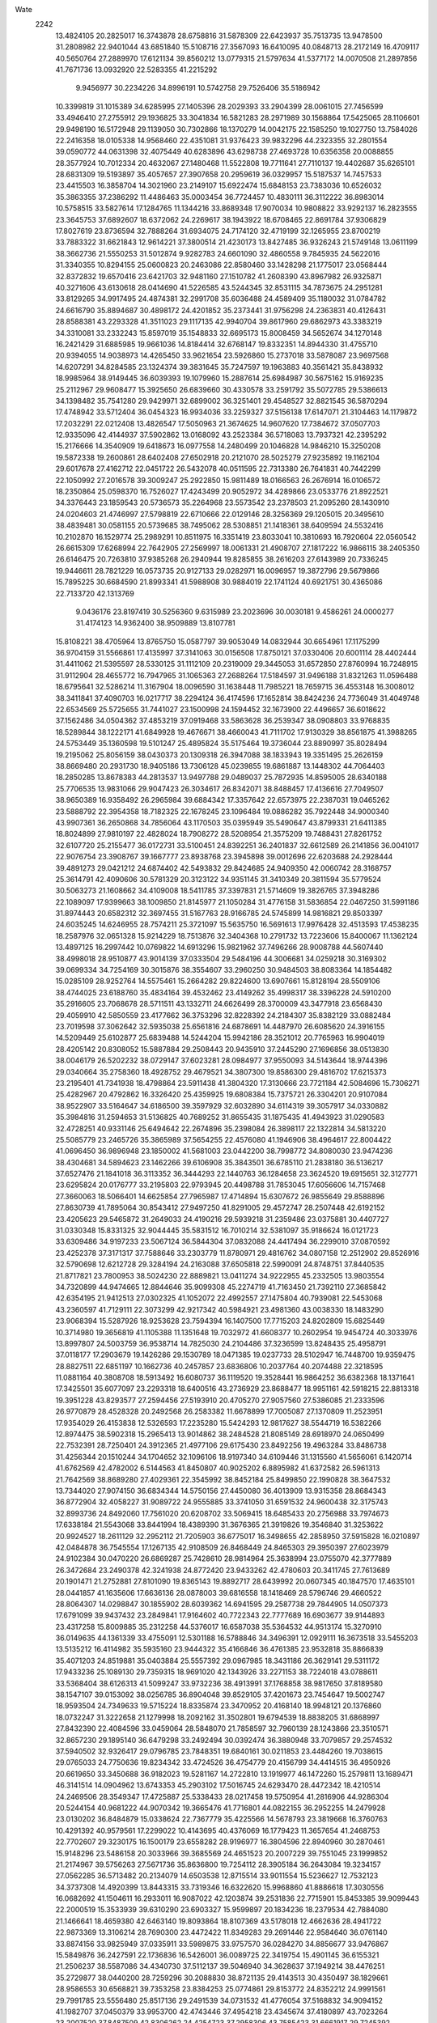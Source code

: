 Wate
 2242
  13.4824105  20.2825017  16.3743878  28.6758816  31.5878309  22.6423937
  35.7513735  13.9478500  31.2808982  22.9401044  43.6851840  15.5108716
  27.3567093  16.6410095  40.0848713  28.2172149  16.4709117  40.5650764
  27.2889970  17.6121134  39.8560212  13.0779315  21.5797634  41.5377172
  14.0070508  21.2897856  41.7671736  13.0932920  22.5283355  41.2215292
   9.9456977  30.2234226  34.8996191  10.5742758  29.7526406  35.5186942
  10.3399819  31.1015389  34.6285995  27.1405396  28.2029393  33.2904399
  28.0061015  27.7456599  33.4946410  27.2755912  29.1936825  33.3041834
  16.5821283  28.2971989  30.1568864  17.5425065  28.1106601  29.9498190
  16.5172948  29.1139050  30.7302866  18.1370279  14.0042175  22.1585250
  19.1027750  13.7584026  22.2416358  18.0105338  14.9568460  22.4351081
  31.9376423  39.9832296  44.2323355  32.2801554  39.0590772  44.0631398
  32.4075449  40.6283896  43.6298738  27.4693728  10.6356358  20.0088855
  28.3577924  10.7012334  20.4632067  27.1480468  11.5522808  19.7711641
  27.7110137  19.4402687  35.6265101  28.6831309  19.5193897  35.4057657
  27.3907658  20.2959619  36.0329957  15.5187537  14.7457533  23.4415503
  16.3858704  14.3021960  23.2149107  15.6922474  15.6848153  23.7383036
  10.6526032  35.3863355  37.2386292  11.4486463  35.0003454  36.7724457
  10.4830111  36.3112222  36.8983014  10.5758515  33.5827614  17.1284765
  11.1344216  33.8689348  17.9070034  10.9808822  33.9292137  16.2823555
  23.3645753  37.6892607  18.6372062  24.2269617  38.1943922  18.6708465
  22.8691784  37.9306829  17.8027619  23.8736594  32.7888264  31.6934075
  24.7174120  32.4719199  32.1265955  23.8700219  33.7883322  31.6621843
  12.9614221  37.3800514  21.4230173  13.8427485  36.9326243  21.5749148
  13.0611199  38.3662736  21.5550253  31.5012874   9.9282783  24.6601090
  32.4860558   9.7845935  24.5622016  31.3340355  10.8294155  25.0600823
  20.2463086  22.8580460  33.1428298  21.1775017  23.0568444  32.8372832
  19.6570416  23.6421703  32.9481160  27.1510782  41.2608390  43.8967982
  26.9325871  40.3271606  43.6130618  28.0414690  41.5226585  43.5244345
  32.8531115  34.7873675  24.2951281  33.8129265  34.9917495  24.4874381
  32.2991708  35.6036488  24.4589409  35.1180032  31.0784782  24.6616790
  35.8894687  30.4898172  24.4201852  35.2373441  31.9756298  24.2363831
  40.4126431  28.8588381  43.2293328  41.3511023  29.1117135  42.9940704
  39.8617960  29.6862973  43.3383219  34.3310081  33.2332243  15.8597019
  35.1548833  32.6695173  15.8008459  34.5652674  34.1270148  16.2421429
  31.6885985  19.9661036  14.8184414  32.6768147  19.8332351  14.8944330
  31.4755710  20.9394055  14.9038973  14.4265450  33.9621654  23.5926860
  15.2737018  33.5878087  23.9697568  14.6207291  34.8284585  23.1324374
  39.3831645  35.7247597  19.1963883  40.3561421  35.8438932  18.9985964
  38.9149445  36.6039393  19.1079960  15.2887614  25.6984987  30.5675162
  15.9169235  25.2112967  29.9608477  15.3925650  26.6839660  30.4330578
  33.2591792  35.5072785  29.5386613  34.1398482  35.7541280  29.9429971
  32.6899002  36.3251401  29.4548527  32.8821545  36.5870294  17.4748942
  33.5712404  36.0454323  16.9934036  33.2259327  37.5156138  17.6147071
  21.3104463  14.1179872  17.2032291  22.0212408  13.4826547  17.5050963
  21.3674625  14.9607620  17.7384672  37.0507703  12.9335096  42.4144937
  37.5902862  13.0168092  43.2523384  36.5718083  13.7937321  42.2395292
  15.2176666  14.3540909  19.6418673  16.0977558  14.2480499  20.1046828
  14.9846210  15.3250208  19.5872338  19.2600861  28.6402408  27.6502918
  20.2121070  28.5025279  27.9235892  19.1162104  29.6017678  27.4162712
  22.0451722  26.5432078  40.0511595  22.7313380  26.7641831  40.7442299
  22.1050992  27.2016578  39.3009247  25.2922850  15.9811489  18.0166563
  26.2676914  16.0106572  18.2350864  25.0598370  16.7526027  17.4243499
  20.9052972  34.4289866  23.0533776  21.8922521  34.3376443  23.1859543
  20.5736573  35.2264968  23.5573542  23.2378503  21.2095260  28.1430910
  24.0204603  21.4746997  27.5798819  22.6710666  22.0129146  28.3256369
  29.1205015  20.3495610  38.4839481  30.0581155  20.5739685  38.7495062
  28.5308851  21.1418361  38.6409594  24.5532416  10.2102870  16.1529774
  25.2989291  10.8511975  16.3351419  23.8033041  10.3810693  16.7920604
  22.0560542  26.6615309  17.6268994  22.7642905  27.2569997  18.0061331
  21.4908707  27.1817222  16.9866115  38.2405350  26.6146475  20.7263810
  37.9385268  26.2940944  19.8285855  38.2616203  27.6143989  20.7336245
  19.9446611  28.7821229  16.0573735  20.9127133  29.0282971  16.0096957
  19.3872796  29.5679866  15.7895225  30.6684590  21.8993341  41.5988908
  30.9884019  22.1741124  40.6921751  30.4365086  22.7133720  42.1313769
   9.0436176  23.8197419  30.5256360   9.6315989  23.2023696  30.0030181
   9.4586261  24.0000277  31.4174123  14.9362400  38.9509889  13.8107781
  15.8108221  38.4705964  13.8765750  15.0587797  39.9053049  14.0832944
  30.6654961  17.1175299  36.9704159  31.5566861  17.4135997  37.3141063
  30.0156508  17.8750121  37.0330406  20.6001114  28.4402444  31.4411062
  21.5395597  28.5330125  31.1112109  20.2319009  29.3445053  31.6572850
  27.8760994  16.7248915  31.9112904  28.4655772  16.7947965  31.1065363
  27.2688264  17.5184597  31.9496188  31.8321263  11.0596488  18.6795641
  32.5286214  11.3167904  18.0096590  31.1638448  11.7985221  18.7659715
  36.4553148  16.3008012  38.3411841  37.4090703  16.0217717  38.2294124
  36.4174596  17.1652814  38.8424236  24.7736049  31.4049748  22.6534569
  25.5725655  31.7441027  23.1500998  24.1594452  32.1673900  22.4496657
  36.6018622  37.1562486  34.0504362  37.4853219  37.0919468  33.5863628
  36.2539347  38.0908803  33.9768835  18.5289844  38.1222171  41.6849928
  19.4676671  38.4660043  41.7111702  17.9130329  38.8561875  41.3988265
  24.5753449  35.1360598  19.5101247  25.4895824  35.5175464  19.3736044
  23.8890997  35.8028494  19.2195062  25.8056159  38.0430373  20.1309318
  26.3947088  38.1833943  19.3351495  25.2626159  38.8669480  20.2931730
  18.9405186  13.7306128  45.0239855  19.6861887  13.1448302  44.7064403
  18.2850285  13.8678383  44.2813537  13.9497788  29.0489037  25.7872935
  14.8595005  28.6340188  25.7706535  13.9831066  29.9047423  26.3034617
  26.8342071  38.8488457  17.4136616  27.7049507  38.9650389  16.9358492
  26.2965984  39.6884342  17.3357642  22.6573975  22.2387031  19.0465262
  23.5888792  22.3954358  18.7182325  22.1678245  23.1096484  19.0886282
  35.7922448  34.9000340  43.9907361  36.2650868  34.7856064  43.1170503
  35.0395949  35.5490647  43.8799331  21.6411385  18.8024899  27.9810197
  22.4828024  18.7908272  28.5208954  21.3575209  19.7488431  27.8261752
  32.6107720  25.2155477  36.0172731  33.5100451  24.8392251  36.2401837
  32.6612589  26.2141856  36.0041017  22.9076754  23.3908767  39.1667777
  23.8938768  23.3945898  39.0012696  22.6203688  24.2928444  39.4891273
  29.0421212  24.6874402  42.5493832  29.8424685  24.9409350  42.0060742
  28.3168757  25.3614791  42.4090606  30.5781329  20.3123122  34.9351145
  31.3410349  20.3811594  35.5779524  30.5063273  21.1608662  34.4109008
  18.5411785  37.3397831  21.5714609  19.3826765  37.3948286  22.1089097
  17.9399663  38.1009850  21.8145977  21.1050284  31.4776158  31.5836854
  22.0467250  31.5991186  31.8974443  20.6582312  32.3697455  31.5167763
  28.9166785  24.5745899  14.9816821  29.8503397  24.6035245  14.6246955
  28.7574211  25.3721097  15.5635750  16.5691613  17.9976428  32.4513593
  17.4538235  18.2587976  32.0651328  15.9214229  18.7513876  32.3404368
  10.2791732  13.7223606  15.8400067  11.1362124  13.4897125  16.2997442
  10.0769822  14.6913296  15.9821962  37.7496266  28.9008788  44.5607440
  38.4998018  28.9510877  43.9014139  37.0333504  29.5484196  44.3006681
  34.0259218  30.3169302  39.0699334  34.7254169  30.3015876  38.3554607
  33.2960250  30.9484503  38.8083364  14.1854482  15.0285109  28.9252764
  14.5575461  15.2664282  29.8224600  13.6907661  15.8128194  28.5509106
  38.4744025  23.6188760  35.4834164  39.4532462  23.4149262  35.4998317
  38.3396228  24.5910200  35.2916605  23.7068678  28.5711511  43.1332711
  24.6626499  28.3700009  43.3477918  23.6568430  29.4059910  42.5850559
  23.4177662  36.3753296  32.8228392  24.2184307  35.8382129  33.0882484
  23.7019598  37.3062642  32.5935038  25.6561816  24.6878691  14.4487970
  26.6085620  24.3916155  14.5209449  25.6102877  25.6839488  14.5244204
  15.9942186  28.3521012  20.7765963  16.9904019  28.4205142  20.8308052
  15.5887884  29.2508443  20.9435910  37.2445290  27.1696856  38.0513830
  38.0046179  26.5202232  38.0729147  37.6023281  28.0984977  37.9550093
  34.5143644  18.9744396  29.0340664  35.2758360  18.4928752  29.4679521
  34.3807300  19.8586300  29.4816702  17.6215373  23.2195401  41.7341938
  18.4798864  23.5911438  41.3804320  17.3130666  23.7721184  42.5084696
  15.7306271  25.4282967  20.4792862  16.3326420  25.4359925  19.6808384
  15.7375721  26.3304201  20.9107084  38.9522907  33.5164647  34.6186500
  39.3597929  32.6032890  34.6114319  39.3057917  34.0330882  35.3984816
  31.2594653  31.5136825  40.7689252  31.8655435  31.1875435  41.4943923
  31.0290583  32.4728251  40.9331146  25.6494642  22.2674896  35.2398084
  26.3898117  22.1322814  34.5813220  25.5085779  23.2465726  35.3865989
  37.5654255  22.4576080  41.1946906  38.4964617  22.8004422  41.0696450
  36.9896948  23.1850002  41.5681003  23.0442200  38.7998772  34.8080030
  23.9474236  38.4304681  34.5894623  23.1462266  39.6106908  35.3843501
  36.6785110  21.2838180  36.5136217  37.6527476  21.1841018  36.3113352
  36.3444293  22.1440763  36.1284658  23.3624520  19.6915651  32.3127771
  23.6295824  20.0176777  33.2195803  22.9793945  20.4498788  31.7853045
  17.6056606  14.7157468  27.3660063  18.5066401  14.6625854  27.7965987
  17.4714894  15.6307672  26.9855649  29.8588896  27.8630739  41.7895064
  30.8543412  27.9497250  41.8291005  29.4572747  28.2507448  42.6192152
  23.4205623  29.5465872  31.2649033  24.4190216  29.5939218  31.2359486
  23.0375881  30.4407727  31.0330348  15.8331325  32.9044445  35.5831512
  16.7010214  32.5381097  35.9186624  16.0121723  33.6309486  34.9197233
  23.5067124  36.5844304  37.0832088  24.4417494  36.2299010  37.0870592
  23.4252378  37.3171317  37.7588646  33.2303779  11.8780971  29.4816762
  34.0807158  12.2512902  29.8526916  32.5790698  12.6212728  29.3284194
  24.2163088  37.6505818  22.5990091  24.8748751  37.8440535  21.8717821
  23.7800953  38.5024230  22.8889821  13.0411274  34.9222955  45.2332505
  13.9803554  34.7320899  44.9474665  12.8844646  35.9099308  45.2274719
  41.7163450  21.7392110  27.3685842  42.6354195  21.9412513  27.0302325
  41.1052072  22.4992557  27.1475804  40.7939081  22.5453068  43.2360597
  41.7129111  22.3073299  42.9217342  40.5984921  23.4981360  43.0038330
  18.1483290  23.9068394  15.5287926  18.9253628  23.7594394  16.1407500
  17.7715203  24.8202809  15.6825449  10.3714980  19.3656819  41.1105388
  11.1351648  19.7032972  41.6608377  10.2602954  19.9454724  40.3033976
  13.8997807  24.5003759  36.9538714  14.7825030  24.2104486  37.3236599
  13.8248435  25.4958791  37.0118177  17.2903679  19.1426286  29.1530789
  18.0471385  19.0237733  28.5102947  16.7448700  19.9359475  28.8827511
  22.6851197  10.1662736  40.2457857  23.6836806  10.2037764  40.2074488
  22.3218595  11.0881164  40.3808708  18.5913492  16.6080737  36.1119520
  19.3528441  16.9864252  36.6382368  18.1371641  17.3425501  35.6077097
  23.2293318  18.6400516  43.2736929  23.8688477  18.9951161  42.5918215
  22.8813318  19.3951228  43.8293577  27.2594456  27.5193910  20.4705270
  27.9057560  27.5386085  21.2333596  26.9770879  28.4528328  20.2492568
  26.2583382  11.6678899  17.7005087  27.1370809  11.2523951  17.9354029
  26.4153838  12.5326593  17.2235280  15.5424293  12.9817627  38.5544719
  16.5382266  12.8974475  38.5902318  15.2965413  13.9014862  38.2484528
  21.8085149  28.6918970  24.0650499  22.7532391  28.7250401  24.3912365
  21.4977106  29.6175430  23.8492256  19.4963284  33.8486738  31.4256344
  20.1510244  34.1704652  32.1096106  18.9197340  34.6109446  31.1315560
  41.5656061   6.1420714  41.6762569  42.4782002   6.5144563  41.8450807
  40.9025202   6.8895982  41.6372582  26.5961313  21.7642569  38.8689280
  27.4029361  22.3545992  38.8452184  25.8499850  22.1990828  38.3647532
  13.7344020  27.9074150  36.6834344  14.5750156  27.4450080  36.4013909
  13.9315358  28.8684343  36.8772904  32.4058227  31.9089722  24.9555885
  33.3741050  31.6591532  24.9600438  32.3175743  32.8993736  24.8492060
  17.7561020  20.6208702  33.5069415  18.6485433  20.2756988  33.7974673
  17.6338184  21.5543068  33.8441994  18.4389390  31.3676365  21.3919826
  19.3546840  31.3253622  20.9924527  18.2611129  32.2952112  21.7205903
  36.6775017  16.3498655  42.2858950  37.5915828  16.0210897  42.0484878
  36.7545554  17.1267135  42.9108509  26.8468449  24.8465303  29.3950397
  27.6023979  24.9102384  30.0470220  26.6869287  25.7428610  28.9814964
  25.3638994  23.0755070  42.3777889  26.3472684  23.2490378  42.3241938
  24.8772420  23.9433262  42.4780603  20.3411745  27.7613689  20.1901471
  21.2752881  27.8101090  19.8365143  19.8892717  28.6439992  20.0607345
  40.1847570  17.4635101  28.0441857  41.1635606  17.6636136  28.0878003
  39.6816558  18.1418469  28.5796746  29.4660522  28.8064307  14.0298847
  30.1855902  28.6039362  14.6941595  29.2587738  29.7844905  14.0507373
  17.6791099  39.9437432  23.2849841  17.9164602  40.7722343  22.7777689
  16.6903677  39.9144893  23.4317258  15.8009885  35.2312258  44.5376017
  16.6587038  35.5364532  44.9513174  15.3270910  36.0149635  44.1361339
  33.4755091  12.5301188  16.5788846  34.3496391  12.0929111  16.3673518
  33.5455203  13.5135212  16.4114982  35.5935160  23.9444322  35.4166846
  36.4761385  23.9532818  35.8866839  35.4071203  24.8519881  35.0403884
  25.5557392  29.0967985  18.3431186  26.3629141  29.5311172  17.9433236
  25.1089130  29.7359315  18.9691020  42.1343926  33.2271153  38.7224018
  43.0788611  33.5368404  38.6126313  41.5099247  33.9732236  38.4913991
  37.1768858  38.9817650  37.8189580  38.1547107  39.0153092  38.0256785
  36.8904048  39.8529105  37.4201673  23.7454647  19.5002747  18.9593504
  24.7349633  19.5715224  18.8335874  23.3470952  20.4168140  18.9948121
  20.1376860  18.0732247  31.3222658  21.1279998  18.2092162  31.3502801
  19.6794539  18.8838205  31.6868997  27.8432390  22.4084596  33.0459064
  28.5848070  21.7858597  32.7960139  28.1243866  23.3510571  32.8657230
  29.1895140  36.6479298  33.2492494  30.0392474  36.3880948  33.7079857
  29.2574532  37.5940502  32.9326417  29.0796785  23.7848351  19.6840161
  30.0211853  23.4484260  19.7038615  29.0765033  24.7750636  19.8234342
  33.4724526  36.4754779  20.4156799  34.4414515  36.4950926  20.6619650
  33.3450688  36.9182023  19.5281167  14.2722810  13.1919977  46.1472260
  15.2579811  13.1689471  46.3141514  14.0904962  13.6743353  45.2903102
  17.5016745  24.6293470  28.4472342  18.4210514  24.2469506  28.3549347
  17.4725887  25.5338433  28.0217458  19.5750954  41.2816906  44.9286304
  20.5244154  40.9681222  44.9070342  19.3665476  41.7716801  44.0822155
  36.2952255  14.2479928  23.0130202  36.8484879  15.0338624  22.7367779
  35.4225566  14.5678793  23.3819668  16.3760763  10.4291392  40.9579561
  17.2299022  10.4143695  40.4376069  16.1779423  11.3657654  41.2468753
  22.7702607  29.3230175  16.1500179  23.6558282  28.9196977  16.3804596
  22.8940960  30.2870461  15.9148296  23.5486158  20.3033966  39.3685569
  24.4651523  20.2007229  39.7551045  23.1999852  21.2174967  39.5756263
  27.5671736  35.8636800  19.7254112  28.3905184  36.2643084  19.3234157
  27.0562285  36.5713482  20.2134079  14.6503538  12.8715514  33.9011554
  15.5236627  12.7532123  34.3737308  14.4920399  13.8443315  33.7319346
  16.6322620  15.9968860  41.8886618  17.3030556  16.0682692  41.1504611
  16.2933011  16.9087022  42.1203874  39.2531836  22.7715901  15.8453385
  39.9099443  22.2000519  15.3533939  39.6310290  23.6903327  15.9599897
  20.1834236  18.2379534  42.7884080  21.1466641  18.4659380  42.6463140
  19.8093864  18.8107369  43.5178018  12.4662636  28.4941722  22.9873369
  13.3106214  28.7690300  23.4472422  11.8349283  29.2691446  22.9584640
  36.0761140  33.8874156  33.9825949  37.0335911  33.5989875  33.9757570
  36.0284270  34.8856677  33.9476867  15.5849876  36.2427591  22.1736836
  16.5426001  36.0089725  22.3419754  15.4901145  36.6155321  21.2506237
  38.5587086  34.4340730  37.5112137  39.5046940  34.3628637  37.1949214
  38.4476251  35.2729877  38.0440200  28.7259296  30.2088830  38.8721135
  29.4143513  30.4350497  38.1829661  28.9586553  30.6568821  39.7353258
  23.8384253  25.0774861  29.8153772  24.8352212  24.9991561  29.7991785
  23.5556480  25.8517136  29.2491539  34.0731532  41.4776054  37.5168832
  34.9094152  41.1982707  37.0450379  33.9953700  42.4743446  37.4954218
  23.4345674  37.4180897  43.7023264  23.2007520  37.8487509  42.8306262
  24.4254723  37.2958306  43.7585423  31.6661917  29.7245392  26.8277266
  32.6333616  29.7453061  26.5744459  31.4623115  30.4973905  27.4286706
  24.3327358  25.9459009  25.2361176  25.2933569  26.1580721  25.4155349
  23.9003139  26.7214873  24.7762513  23.4316743  20.3901134  35.2432060
  24.3344638  20.8175469  35.1955420  22.7522685  21.0746797  35.5073588
  34.3654086  18.5630177  37.6343139  35.1327666  17.9852054  37.3562948
  34.6647887  19.5161144  37.6787900  17.5993116  37.5931139  44.6895657
  18.4307417  37.0375192  44.6833660  17.8409374  38.5530973  44.8311599
  27.8706067  38.2929086  40.0468740  28.7196350  38.8163209  40.1189192
  27.1776634  38.8440485  39.5820360  30.1678950  17.7461990  24.9487477
  30.9509282  17.8152314  25.5668849  29.8659262  18.6636020  24.6895439
  24.9023809  34.2264201  13.6037822  25.5336935  34.7788824  14.1480521
  24.1751127  34.8100077  13.2425256  35.0074916  11.5025876  23.4159311
  35.7313871  11.9937692  22.9314561  34.3124771  12.1521923  23.7241007
  40.4879044  31.8124812  32.3925391  41.4612438  31.6706894  32.5728319
  40.3332653  32.7640553  32.1268448  28.4549449  13.9763912  38.9901646
  29.4462199  14.0328370  38.8710519  28.0983068  14.8747889  39.2464667
  34.3039892  37.9559165  44.1880791  35.0552049  37.4315186  44.5889304
  34.6673978  38.7799528  43.7534545  13.2941275  16.1788044  26.0656000
  14.2873498  16.0645789  26.0441057  13.0419985  17.0008491  25.5550381
  28.7555258  15.7454176  22.7033896  29.6805918  15.8458808  23.0696681
  28.4015180  16.6431423  22.4411514  29.9581868  34.4672899  24.9404676
  30.7774526  34.2648233  25.4769475  29.4341067  35.1894262  25.3919753
  12.7206166  32.7626143  27.9618498  13.6517198  32.8284225  28.3206200
  12.5355308  33.5465711  27.3692665  41.4171471  31.3395958  41.8989042
  42.3877339  31.4311454  41.6762387  41.0061788  32.2478082  41.9779944
  30.3051531  16.3368661  40.9460764  31.3002077  16.3199400  41.0439533
  29.9474967  17.1907996  41.3240702  35.1948364  39.2906947  19.8232852
  36.0310687  39.2137338  19.2803372  34.8576861  40.2313518  19.7846347
  21.0005149  35.0767658  36.9939952  21.9870173  35.0761458  37.1577407
  20.6991366  36.0053556  36.7774495  22.9181608  33.3166649  21.0118121
  23.9141821  33.3562308  20.9319613  22.5653587  34.2251420  21.2358656
  28.2259197  24.5141357  39.0578332  29.0619084  24.0039500  39.2599059
  28.4496904  25.3130909  38.4996242  39.7253830  10.1444671  23.3289763
  40.6739147  10.3389101  23.0790175  39.1337624  10.8734190  22.9845722
  18.7767729  34.4826765  21.0642440  19.6014110  34.3188149  21.6056508
  18.5997643  35.4656864  21.0156689  23.4116784  15.3088529  15.2252415
  24.2672636  15.6492655  15.6152328  22.9553789  16.0465415  14.7276409
  16.4434566  28.2850606  15.8502058  17.3698521  28.4155171  15.4969741
  16.0436772  29.1739983  16.0737371  31.2370124  19.0909116  27.4170075
  32.2214723  19.1150961  27.2430713  30.9126859  20.0134577  27.6261035
  32.6409718  20.9628500  23.5654928  33.5591705  20.9757378  23.1695824
  32.3663781  21.8951314  23.8009703  27.4609983  10.9631234  29.5721426
  28.2846556  11.3971008  29.9371799  27.1447789  11.4698060  28.7700964
  27.2946543  30.1907677  24.5736256  28.2610894  30.3573593  24.7692029
  26.7982009  31.0587800  24.5830431  28.9257255  17.9992547  29.1404437
  29.7379313  18.1185163  28.5693934  28.6520740  18.8832073  29.5195778
  27.1062128  14.0320662  32.2080109  28.0857725  13.8723803  32.3303355
  26.9446738  15.0058215  32.0476806  39.9603695  20.3954440  33.9623675
  40.7421228  20.6086219  33.3763497  39.2731214  21.1168115  33.8768165
  20.8909741  14.2474672  42.7966236  21.8373382  14.5692730  42.8255359
  20.2724496  15.0157572  42.9614204  10.7795276  18.5924680  19.3781154
  11.7275769  18.2920171  19.2735597  10.7515270  19.5897184  19.4467274
  34.6601141  38.7742019  29.0977465  35.6392518  38.5981645  29.1992358
  34.5192512  39.4899895  28.4137832  39.2753892  37.1066485  38.6003294
  40.1588702  36.6599978  38.7416249  39.3634124  38.0854993  38.7849997
  14.4157640  17.4542032  22.0010253  15.3933825  17.3011333  22.1453565
  14.2678254  18.3925881  21.6886985  41.1164059  21.1187451  30.0473342
  41.4235894  20.2569798  29.6436029  41.2504055  21.8609550  29.3906999
  29.1058316  27.1314605  29.0064226  30.0233237  26.7378401  28.9492283
  28.9784328  27.7892405  28.2640648  25.8112598  27.7216839  14.3643093
  26.7776532  27.5088696  14.5085102  25.6047272  28.6172342  14.7584336
  16.5042862  26.6849114  36.2111716  17.3263941  26.1953878  35.9204735
  16.7640094  27.5616326  36.6160220  20.4056316  23.0606525  28.8091882
  21.2643043  22.7088972  29.1819473  20.2785879  24.0083758  29.1019006
  16.9286400  33.3154716  40.3220189  17.8997223  33.1688354  40.1336121
  16.7990658  34.2259002  40.7148678  18.2842589  31.0531150  31.4872364
  19.2629470  31.2165514  31.6115674  17.9363054  31.6482162  30.7628173
  33.3398036  17.8043406  23.3626611  34.3098016  17.9207574  23.5760878
  32.9090781  18.7019277  23.2687839  37.9884236  27.0306239  34.8848136
  38.8671279  26.9821440  34.4099152  38.0759313  27.6190934  35.6885835
  41.0100812  36.9417214  29.1255831  41.9579833  37.2312905  29.2583667
  40.4324911  37.7458236  28.9848375  17.4085076  30.4643020  36.1538105
  18.2911733  30.2634096  35.7289064  17.5435272  30.6642642  37.1242665
  36.5326422  20.2941294  23.3236806  37.5185324  20.3346271  23.1612604
  36.2596859  21.0572452  23.9094700  20.0064361  11.7064513  20.0342798
  20.5646686  11.3544741  20.7856043  19.6244024  12.5943906  20.2904322
  28.2177029  39.1111120  31.1276598  29.0842039  39.1818282  30.6335188
  27.6561246  39.9152080  30.9325717  29.3166309  35.7810942  16.9766359
  30.1403984  35.8587977  17.5382135  28.9702547  36.6949354  16.7646979
  30.7388312  12.5963033  27.8374906  31.6863949  12.5583161  27.5201895
  30.3583426  13.5005216  27.6435379  44.9162449  10.2001334  22.5390860
  45.2973070  10.9837289  22.0484030  44.0280292  10.4486399  22.9255019
  35.9015699  32.3730367  41.7824800  36.6494920  31.9471676  41.2733160
  35.5089645  33.1153910  41.2395518  17.6042672  20.4164238  21.6507198
  18.5107115  20.1363856  21.3345911  17.4921136  21.4003805  21.5119726
  39.8598623  26.9760718  28.3491196  40.7520550  27.3159637  28.6465514
  39.2142258  27.7377701  28.2946285  31.0016335  14.8197750  15.5572068
  31.8182176  14.5954011  15.0253735  31.2406345  15.4735981  16.2751162
  26.5967773  38.5272379  42.9585107  26.9340961  37.6119493  43.1786534
  27.0164451  38.8412672  42.1068861  12.7830758  40.3439613  42.7752229
  13.6035328  39.8057219  42.9679626  12.9992954  41.3178184  42.8448759
  25.8783793  22.1542369  30.3788978  26.7076131  22.1205497  30.9367835
  25.8520477  23.0161758  29.8725697  18.2424628  34.6661032  35.6559508
  19.2258404  34.6354456  35.4769852  18.0544482  35.3405519  36.3699322
  30.4289051  37.0562522  37.7670006  31.4282293  37.0459511  37.8022866
  30.1134829  37.9726475  37.5205688  20.5305667  37.9676962  23.9403265
  21.5265514  38.0342998  24.0001472  20.1228515  38.8506258  24.1731432
  35.9642167  33.5218486  22.9722016  36.9235023  33.3008460  22.7963355
  35.7930753  34.4776292  22.7330487  25.9479850  31.0151175  32.5165211
  26.4163726  30.1585834  32.2998127  26.3978824  31.7707560  32.0404929
  20.2038779  31.5346380  26.9582221  20.6245732  31.6101359  27.8622772
  19.6456691  32.3453125  26.7815593  38.0939050  19.7829162  28.3848205
  38.9238833  19.9080260  27.8412366  37.7388016  20.6758960  28.6613866
  30.0406391   9.3555121  27.9531092  30.7757132   9.3583002  28.6310903
  29.8831201  10.2881118  27.6283855  27.5873944  11.1083256  38.0445293
  28.5580505  10.9662935  38.2385749  27.4331480  12.0652826  37.7986813
  28.0911376  29.3876601  30.9249753  28.3358185  28.7409790  30.2025247
  28.7819060  30.1090298  30.9746205  18.3081175  13.9954988  39.8766574
  19.1919717  13.7620267  39.4713270  18.1023723  14.9573562  39.6963820
  26.5015948  19.1685012  31.3458182  26.7986609  19.7375114  30.5790202
  25.6592070  19.5437003  31.7326107  20.3688538  35.9534010  16.5568879
  20.9683561  35.5536979  15.8634656  20.0581339  35.2372086  17.1818051
  36.1909133  34.0014334  38.9963839  36.8924187  34.1562020  39.6920395
  36.2316532  34.7310926  38.3137875  27.4891026  39.1389183  26.8917282
  28.4730478  39.0453929  27.0437312  27.2416143  40.1077954  26.8968925
  30.8755221  37.7785423  41.1389875  31.5450858  37.5798460  40.4233030
  29.9547582  37.7563179  40.7495006  37.1724912  24.0339043  22.6647604
  37.9698627  24.3284974  22.1380597  36.5767862  24.8188873  22.8348701
  35.7864029  10.1993483  42.4598719  36.4354313  10.9398748  42.6341782
  34.9049381  10.5856844  42.1882762  20.6467498  35.3530006  33.8522948
  21.6079348  35.1649163  34.0541553  20.5257364  36.3322188  33.6895451
  25.6469919  14.6221815  43.4480826  26.5120115  14.2403218  43.1226225
  25.8039464  15.5401048  43.8124753  17.7738843  23.1522390  20.9371121
  18.7359218  23.4080667  21.0321701  17.2275739  23.9703486  20.7575527
  29.9364548  29.8054097  22.9360664  30.7599002  29.6992291  22.3786946
  30.1800162  30.2123951  23.8164304   9.9512068  16.8040812  42.3964058
  10.8499190  16.4718891  42.1101108   9.7837940  17.7031926  41.9919658
  15.3178351  37.0755982  19.1389331  16.1960772  36.7158346  18.8238759
  14.8582478  37.5420804  18.3831727  24.7081200  18.2890750  27.8928501
  25.6474426  18.5777094  27.7074769  24.0804502  19.0360530  27.6736368
  31.7589001  14.5703129  38.9996871  32.6864932  14.6194423  38.6293395
  31.4207201  15.4948458  39.1753945  12.6277313  26.7415332  20.8070427
  13.5562655  26.4908682  20.5331973  12.6682182  27.4124890  21.5474339
  20.8224664  13.0858343  38.7155699  21.6005099  13.2785596  39.3134874
  20.8583399  13.6873317  37.9175009  21.4980518  22.8818245  41.8248715
  22.2706162  23.1697456  42.3907741  20.6563282  22.9248053  42.3630667
  22.8396066  14.0142210  25.0359192  23.5402414  14.5988946  24.6269355
  22.1636719  14.5823946  25.5052710  28.6000303  34.5290274  21.9764282
  29.5255048  34.3556390  21.6396293  28.3266532  35.4602853  21.7355473
  35.8181975  31.1698561  34.9237086  36.2786214  30.6448679  34.2078892
  35.9184030  32.1471628  34.7370792  16.4302844  22.9641665  35.7568992
  17.3669091  23.1650742  35.4698971  15.8731787  23.7909496  35.6790341
  32.8023177  29.4807500  34.6495402  33.5710918  28.8450509  34.7193476
  33.1170210  30.4079920  34.8524783  28.5979106  30.1607574  17.0680542
  29.5829132  30.0232040  17.1722124  28.3127133  30.9517511  17.6093409
  20.5724189  31.4299179  23.7236155  21.0731491  31.3714405  24.5872414
  20.7291191  32.3255914  23.3074256  42.2196962  34.0478575  41.6563465
  43.2070379  34.1581315  41.5423463  41.7794393  34.9454919  41.6356990
  29.0256359  20.9966574  30.2564858  30.0084438  21.0956766  30.4123186
  28.7151815  21.7065364  29.6242755  22.4847423  38.8764757  46.3461868
  22.9122725  38.1984117  45.7483179  22.6962858  39.7952846  46.0129607
  17.4046640  13.2814388  42.5941474  17.8222775  13.1565608  41.6941449
  17.0800908  14.2230917  42.6832656  21.2807470  32.7363419  17.0275210
  21.9520738  32.5263605  16.3167269  21.7254809  32.7147207  17.9229227
  36.8430462  35.5773797  41.3295619  37.5979501  35.4669162  40.6830962
  36.8408869  36.5129007  41.6828265  17.9676058  29.4651420  24.0232172
  18.9623622  29.4685093  23.9209995  17.6375641  30.4056931  24.1034423
  12.6231253  18.2966746  37.1285607  13.4034506  18.4235884  36.5162003
  12.4742125  19.1328264  37.6564577  14.1266624  22.0739845  33.1396846
  14.9797887  21.8489435  32.6690127  14.1345185  23.0393127  33.4006058
  37.8618841  19.9727945  46.5097867  38.4483452  19.6232739  45.7791030
  38.2044790  20.8609277  46.8161331  33.4310938  35.0020762  36.7322281
  34.3724140  34.6646385  36.7249987  33.3696896  35.8059776  37.3238124
  10.3608352  25.1268165  15.8154762  11.0523716  24.6002558  16.3099569
  10.7496016  26.0030467  15.5307283  32.2451221  39.3857698  20.4023683
  33.2285362  39.2172251  20.3353642  31.9954782  40.1455886  19.8020741
  29.0309870  41.3148395  47.1162536  29.8345452  41.3776777  46.5243537
  28.4018518  42.0628007  46.9047284  25.2567634  13.4714039  39.9285272
  26.2563829  13.4959078  39.9158577  24.8985025  14.1525280  39.2899984
  34.5941694  21.3998823  21.4714813  35.3896185  20.9516422  21.8793313
  34.8689237  22.2810678  21.0867447  24.3900234  38.5767728  26.2881834
  25.2077101  39.1436862  26.3881722  23.7354016  39.0385332  25.6896455
  12.6816979  12.7704274  27.2069905  13.4764071  13.1814654  26.7603530
  12.5053396  13.2402806  28.0719389  22.7846596  41.8103208  18.4936339
  23.2594707  41.3458533  19.2411795  22.0567342  42.3852306  18.8672693
  40.2464204  26.6095820  41.0525376  41.1996410  26.8301149  41.2592635
  39.6437062  27.1999571  41.5893735  12.2358591  41.2905964  30.9852940
  12.7579679  40.4447375  30.8760916  12.2923630  41.8281794  30.1439785
  17.9085933  26.4685070  18.1638164  18.8932622  26.5953943  18.0441227
  17.4173506  27.1812297  17.6631098  34.2253402  29.2939744  18.0065100
  35.0315595  28.9603035  17.5179671  34.4807404  30.0743020  18.5773512
  23.2162992  15.8340659  42.6285549  24.1892356  15.7391782  42.4178627
  23.0205916  16.7819244  42.8800756  36.0591669  11.1259565  15.8172053
  36.9207130  11.2070018  16.3183739  35.9629936  11.9005767  15.1921340
  37.5552700  17.1186641  19.1258466  38.3540384  17.7191627  19.1628685
  36.7647191  17.6353861  18.7971709  33.0816918  26.9927658  12.8423256
  33.8781564  26.9692318  13.4465527  32.9125468  27.9340884  12.5502610
  25.0017855  30.2649559  27.4934829  25.6300516  30.4010502  28.2594856
  25.1767460  30.9558854  26.7920522  25.4555912  10.2283858  23.3046240
  26.4361912  10.0324112  23.3088048  25.2625419  10.9769146  23.9390029
  16.1501462   8.8633056  37.2597440  16.8996486   8.8933309  36.5984236
  16.0771779   9.7474387  37.7212462  37.7781613  29.8177694  20.6225323
  38.6708082  29.3671416  20.6117515  37.9028954  30.8014943  20.7518641
  37.3966159  39.6250808  44.6262383  38.1696993  39.7161512  43.9985058
  37.0194716  40.5298618  44.8240602  37.3216119   9.9724027  24.8914672
  38.2305501   9.9650383  24.4746013  36.8587641  10.8298880  24.6667656
  31.0339404  31.3249675  37.6704239  31.8949122  31.2868453  37.1632017
  30.7691262  32.2796367  37.8063658  15.4514622  30.9681818  27.5791251
  16.2794097  30.7064719  28.0751200  15.3300269  31.9593322  27.6327374
  26.4581594  36.2036949  15.3017242  27.3854816  36.4115928  14.9905139
  26.1435758  36.9257895  15.9178545  23.5578369  32.1902950  15.3573487
  24.3560009  31.6400199  15.6025659  23.8569953  33.0199395  14.8859738
  24.6244323  23.4872445  26.7849979  25.3880740  23.2539942  26.1829633
  24.2772816  24.3943302  26.5469182  29.9376391  24.2146269  23.6712277
  30.7580777  24.2946872  23.1051261  29.6680323  25.1206509  23.9974680
  18.9271157  26.8084846  39.6845391  19.8615761  26.6457476  40.0012416
  18.7335617  27.7893150  39.7070887  34.4815939  24.9040869  24.1568510
  35.1947138  24.7448708  24.8395737  33.6344764  25.1718429  24.6158703
  34.6873006  28.4346040  25.6974006  35.4306707  28.2486048  26.3398998
  34.8865904  29.2734612  25.1908415  29.8164284  26.5400788  17.2408816
  30.7982921  26.5432640  17.0513202  29.5295818  27.4537113  17.5289698
  39.5398393  21.0467510  23.2692119  40.2549888  21.1812972  22.5833121
  39.3657270  21.9100029  23.7430062  20.4689472  37.9138630  36.9261674
  21.2952762  37.8881237  36.3635681  20.2877775  38.8556189  37.2094928
  25.8972733  27.4431424  28.1458275  26.8713521  27.3434536  27.9427691
  25.5904430  28.3536301  27.8685780  23.5470645  17.8662706  16.5225762
  23.9507318  18.4097516  15.7865863  23.1162020  18.4750453  17.1887225
  34.4589560  19.8254666  26.1284033  35.4214558  19.7351302  25.8726038
  34.3778764  20.4483648  26.9064932  23.2591787  31.5402644  12.2143658
  24.0488137  31.2841397  12.7719290  23.4125855  32.4438255  11.8143113
  27.1907356  26.8774979  41.1279382  28.0429790  27.3046433  41.4299778
  26.5987831  27.5698826  40.7153903  29.4036273  21.1694168  24.8316136
  30.1480664  21.2361358  25.4959622  28.5356963  21.3804864  25.2812193
  27.0430494  30.3773556  21.4365406  27.6412365  30.7704347  20.7382134
  26.3007461  31.0164843  21.6377878  29.0589565  31.7226759  20.3855228
  29.9744776  31.3252799  20.3230915  29.1283827  32.7202333  20.3932157
  30.0013874  31.6682492  14.2868473  30.9171262  32.0640741  14.3557328
  29.3228480  32.3470295  14.5676349  24.5910586  10.0666293  20.2398929
  25.5809644  10.1366458  20.1166687  24.2315567  10.9446209  20.5559454
  24.4195012  24.6702858  17.2738808  25.2201787  24.8774653  16.7117490
  23.7531161  25.4112503  17.1908000  28.6416945  22.9666902  27.9710025
  29.3238485  23.3674240  27.3593831  28.0456425  23.6879707  28.3238147
  31.7938049  33.6945550  33.5830819  32.6387413  33.5005173  33.0846527
  31.8315315  34.6221713  33.9547064  39.2468033  19.7008351  38.3236015
  39.9680774  19.0844724  38.6396088  39.5952654  20.2660882  37.5758963
  18.3469219  32.2150943  29.0181138  19.1448249  32.1616667  29.6185273
  18.1295746  33.1742597  28.8371110  35.5581043  14.5341004  19.5954473
  36.5234758  14.5318160  19.8563167  35.2931470  15.4539492  19.3061797
  27.4514393  34.1677195  29.2974011  28.3172829  34.5813850  29.0159838
  26.7096972  34.8255599  29.1667685  17.6433050  21.4430455  38.6553812
  18.5626606  21.2872517  38.2941147  17.5402016  22.4071841  38.8999348
  32.4377894  27.4500354  32.1664228  33.1275295  26.9391063  32.6794629
  32.6705502  28.4225519  32.1722665  23.3387647  26.6276643  21.1616093
  24.2782446  26.7544272  21.4798995  22.9413919  27.5164526  20.9332451
  36.1209611  26.4308213  28.5805825  36.9884910  26.1276805  28.9749141
  36.1047026  27.4298237  28.5389897  22.8562614  28.6733850  37.6703092
  23.7833305  28.7437756  37.3020864  22.3085323  29.4437157  37.3438379
  24.3706261  15.0623991  37.3984437  25.1473619  15.5206248  36.9663433
  23.6734126  15.7393064  37.6344308  22.0449962  36.4997270  28.0658482
  23.0406295  36.4124731  28.0990285  21.8010797  37.3959668  27.6953633
  28.3954811  10.3024908  34.0081222  29.3362885  10.0346347  33.8004338
  28.3014179  11.2931495  33.9093937  25.5223329  10.3313204  40.1620761
  26.3688659  10.4076379  39.6352389  25.3668474  11.1798391  40.6678826
  36.2508722  36.4805137  19.5642339  37.0968414  36.6119562  20.0810114
  35.9144713  37.3663201  19.2445755  16.6299350  27.7504821  26.2712242
  17.4683243  27.5915600  25.7498346  16.8033965  28.4326311  26.9815649
  25.5803261  19.9562862  22.4007586  26.4634968  20.3989776  22.5557871
  24.9678319  20.5904670  21.9288839  24.2717510  12.0060376  29.6988632
  25.1172341  11.9959023  30.2327693  23.7777216  12.8578621  29.8730183
  16.1308931  15.6957062  34.1058273  17.0926094  15.4232164  34.0766539
  16.0420669  16.6395913  33.7877222  19.0773353  10.3621780  39.8150544
  19.9056689  10.3800346  40.3750050  19.0054940  11.2155969  39.2988034
  39.2888223  19.3247990  44.0814361  39.9923109  18.8116451  43.5897280
  39.3028780  20.2792497  43.7833985  22.7669692  33.1227384  38.5449161
  23.5174067  32.4665650  38.6241629  22.9288266  33.7210897  37.7602009
  16.7425919  21.1813095  26.9631968  17.4710644  21.1845618  27.6482640
  16.5666821  22.1176076  26.6592205  34.9676178  21.1878781  31.9653113
  35.7375755  20.5852448  32.1750692  35.0496428  22.0308700  32.4969471
  35.1694438  27.3385945  21.9719944  36.0675302  27.0345133  21.6542280
  35.2679220  28.1936262  22.4811337  32.3906530  16.2443573  17.7432890
  33.3277482  16.4223089  17.4429795  31.9891026  17.0878317  18.1000919
  13.6037854  16.1489057  32.5865574  14.5671874  16.2949392  32.8113476
  13.0479401  16.8530052  33.0284622  40.2670711  24.1199527  27.0992143
  41.2163379  24.4137442  26.9870573  39.7349440  24.8610019  27.5087102
  27.7945127  37.7852005  22.2098760  28.6273366  38.2951956  22.4250722
  27.0121933  38.4080731  22.2123286  36.7000715  17.1997652  22.2904104
  37.6861331  17.3353326  22.3868676  36.2443113  18.0886747  22.2443387
  26.1327845  16.8827326  14.6382819  26.8270550  17.2445087  15.2604608
  25.6867888  17.6393944  14.1602121  28.1754563  15.8896594  35.4458127
  29.0860817  16.0999356  35.8015446  27.6594573  16.7381220  35.3280998
  24.0324200  10.5098766  36.5520490  24.9703263  10.1898400  36.6858713
  23.9803144  11.4863173  36.7614496  22.8119128  22.7368469  31.7028141
  23.7771295  22.5083084  31.5758229  22.6488031  23.6754619  31.3988452
  29.1568536  36.2446045  28.1344669  30.1056992  36.5108953  27.9648161
  28.6037707  37.0629790  28.2905515  17.9658123  10.7348922  27.1810486
  18.9132633  10.9678154  27.4003282  17.3776801  11.5223141  27.3656216
  22.3140331  16.9666882  33.7244091  23.3004822  16.8685907  33.5928984
  22.0717665  17.9368782  33.7182316  25.4489223  22.1522434  18.2175562
  26.4348776  22.2099903  18.3742647  25.1249081  23.0077714  17.8137165
  22.6909956   9.6336436  23.9893994  23.6640406   9.8257941  24.1169206
  22.3176858  10.2496310  23.2957141  12.4003059  18.6211641  28.7582841
  13.3062288  18.4436154  28.3738623  12.4652270  19.3468444  29.4432463
  39.7710012  15.4286798  20.2049973  40.5749947  15.5461143  19.6220705
  39.1630486  16.2152453  20.0967925  34.9433929  23.8567546  38.3411518
  35.5118049  23.0497262  38.5011917  35.3665632  24.6534347  38.7726930
  20.4535462  14.3504968  36.2687146  20.8589394  14.3388249  35.3546467
  19.7828499  15.0899747  36.3264977  21.2792825  38.0715423  40.3025300
  22.2465678  38.1319805  40.0561433  20.7915843  38.8634541  39.9350709
  31.6163658  35.8375233  45.3264680  32.3820856  36.3217733  44.9031771
  31.0195761  36.4949491  45.7865043  26.0880997  19.6116939  40.8685372
  26.7523650  19.5312676  41.6116948  26.3088662  20.4106391  40.3091190
  15.5512666  33.3181289  16.6233174  16.4426819  32.8984916  16.4521934
  15.3776031  34.0237362  15.9363245  39.4335343  30.6428070  25.7891284
  40.3513638  30.2483911  25.7441282  39.4645600  31.5948826  25.4848433
  11.3464530  24.2978838  40.0831388  12.1603897  24.3088035  40.6639898
  10.9178257  25.2013126  40.0928932  10.6823772  18.0144211  22.5581610
  11.3699645  17.7973555  21.8652640  11.0814993  18.6217910  23.2450404
  36.6318217  16.6423374  26.1137258  37.5703061  16.7671948  25.7917667
  36.3625717  17.4289915  26.6693154  30.8229262  31.3620206  32.0521281
  31.6589694  31.7446487  32.4453553  30.0632526  31.9942536  32.2043694
  40.9725946  16.5457731  16.4244949  41.8348506  17.0437537  16.5168523
  40.2138119  17.1962926  16.3917352  28.2711452  27.3735521  23.4921929
  28.9676901  27.1129037  22.8236963  28.4263431  28.3171570  23.7846367
  24.7548530  12.4317173  14.4726323  25.5624761  11.8925851  14.7115495
  25.0339674  13.2348989  13.9463297  33.1514026  12.4850780  25.8081434
  33.9232653  12.4429508  26.4425355  33.0561129  13.4178764  25.4605701
  22.5032417  16.0756697  19.0421542  23.4152554  15.8601586  19.3911329
  22.5806323  16.7254157  18.2859526  21.1353373  14.9598199  28.0272261
  21.9427749  15.0177624  28.6143266  20.8838723  15.8758994  27.7148739
  22.8616355  25.7112473  44.3508474  23.8390127  25.5593137  44.4979872
  22.7073115  26.6658857  44.0961913  37.4978798  33.3925590  31.3147570
  38.4625884  33.5636028  31.1145536  36.9897693  34.2524726  31.2660508
  37.3495386  28.9875398  27.9429779  38.1033300  29.1580412  27.3083695
  36.9794936  29.8596819  28.2630323  34.8169224  26.7118243  39.8404317
  35.6483844  26.7808652  39.2891566  34.4439533  27.6263435  39.9971123
  14.3065607  39.3153047  30.2796483  14.8773129  38.4987405  30.1932493
  14.8761997  40.0938102  30.5431640  23.4266688  14.9050364  30.0752273
  24.4203875  14.8996178  29.9634518  23.1353871  15.7955387  30.4247421
  12.4011457  34.8901125  19.0521174  13.2941400  34.9757892  18.6102795
  12.3433215  35.5344761  19.8146474  34.5755598  15.4560616  46.2409020
  35.5324441  15.3105771  45.9894926  34.2971908  16.3785575  45.9734845
  28.3113884  21.9968956  17.3166895  29.2344217  21.8050098  17.6501402
  28.2211006  22.9751313  17.1298662  34.0377913  23.5609209  15.6012514
  35.0054134  23.5003455  15.8462782  33.6685034  24.4355391  15.9153682
  21.0283091  35.8573657  44.3119173  21.8609996  36.4106016  44.2883231
  20.5807357  35.8903732  43.4182795   9.3161269  27.2945379  23.8233575
  10.0780480  26.7701806  24.2035227   9.6661023  27.9629884  23.1670869
  22.1374526  11.6782524  34.5458907  23.0319842  11.2948964  34.7757852
  22.1914655  12.6767805  34.5508104  41.5655234  12.2090677  24.7658229
  42.4586421  12.4774630  25.1267978  41.0449990  13.0273164  24.5218486
  36.7361853  39.8752520  32.1252444  37.6914413  39.6546973  31.9281617
  36.5444197  40.8134707  31.8371965  28.7939352  12.9748751  35.2168191
  29.6598905  13.1625697  34.7532546  28.3728774  13.8370757  35.4984578
  26.8890206  13.7838260  19.7363813  27.8477378  14.0375872  19.8647035
  26.3167849  14.6017044  19.7965571  13.0119272  34.8072014  35.6711051
  13.8025140  34.4405545  35.1806537  13.3151498  35.5113555  36.3131511
  43.2170545  20.8819075  38.5010733  44.0306428  21.4616011  38.4560233
  42.4115745  21.4176603  38.2477540  29.0712553  25.4523895  36.2526417
  29.7808430  25.0765989  35.6565992  29.0874847  26.4509568  36.2016527
  37.4241393  13.4525288  25.9713240  38.4214752  13.4841907  25.9056085
  37.0802553  14.3473462  26.2560091  13.3276494  17.9902512  40.8548874
  14.2942335  17.8055605  40.6771108  13.1582761  18.9735019  40.7875764
  33.5379994  21.9452521  43.7829896  33.9566358  22.4226387  44.5555475
  32.9536286  22.5792116  43.2764265  25.3318001   9.0032673  29.5108462
  26.2595032   9.3669744  29.5950128  24.7320332   9.7053848  29.1270354
  35.6065896  23.2864738  19.2327990  36.1938564  22.6324950  18.7559032
  35.9800609  24.2081511  19.1277748  25.4429909  29.7569422  40.4612712
  25.9607764  29.6604110  39.6112242  25.3536846  30.7265843  40.6889083
  33.6474189  36.6655258  40.7799870  34.6200495  36.5188997  40.9602382
  33.5408653  37.2068192  39.9459319  20.8500788  16.9354399  25.6275532
  21.7324454  17.2549001  25.9730590  20.1799759  17.6750576  25.6902252
  20.0979007  38.6276221  26.9667960  20.7143877  38.5825421  27.7528695
  20.0260939  39.5745095  26.6533509  27.0233497  22.9209306  25.2640511
  27.9749227  22.8104557  24.9771640  26.6278516  23.7177806  24.8073112
  20.4950498  24.3388369  21.2234797  21.4243570  24.2535353  21.5828010
  20.2150613  25.2985339  21.2477324  40.4025721   8.8687084  39.9290398
  41.3661335   8.9509600  39.6745125  39.9910015   9.7789384  39.9747671
  32.2326077  26.4116298  25.2189772  32.9650980  26.7143085  24.6091875
  31.7376841  27.2080693  25.5664463  24.0378205  34.6220751  23.2034170
  24.6031491  34.7588327  24.0168670  23.8425777  35.5069813  22.7805443
  22.0433763  23.7187683  35.8197167  22.9478354  23.9763135  35.4796811
  21.5268669  24.5433099  36.0506914  25.0854109  11.3283886  25.9508212
  25.9473385  11.7699011  26.2001154  24.3282894  11.9622942  26.1087155
  25.9847112  14.6520553  23.4867306  26.9267895  14.7965629  23.1840656
  25.6616524  15.4652619  23.9708049  10.7094167  21.6021609  19.8318792
  11.6965537  21.6930557  19.7003548  10.2988111  22.5104210  19.9122947
  23.2483194  30.5870224  34.6237489  24.0302678  30.6304461  35.2455778
  23.5223803  30.9160451  33.7200705  14.5376838  31.3654908  38.7600741
  15.4114443  30.8791354  38.7591018  14.6698703  32.2890825  38.4002059
  17.2528571  33.0816981  24.1846357  18.1450358  32.6311609  24.2167808
  17.3654421  34.0577923  24.3705518  29.0869253  18.5989154  42.7092602
  30.0098543  18.5091662  43.0836226  28.9066628  19.5585316  42.4932922
  35.7370347  33.7095472  18.9785038  36.7307986  33.6607771  19.0787774
  35.4367206  34.6567184  19.0911008  20.3161415  30.6360862  35.5735482
  21.2503690  30.4168828  35.2921787  20.1858779  31.6273628  35.5534943
  35.5133970  31.0851477  44.4739693  35.7761852  31.0791150  43.5091347
  35.1305629  31.9784073  44.7096071  13.7163725  26.4383198  41.7853380
  14.7004347  26.3186770  41.6537810  13.5246226  27.3918663  42.0176761
  16.5653121  19.1519525  41.2711882  17.5210786  19.0229346  41.5355077
  16.3836271  20.1269047  41.1428969  20.5741844  32.6916104  19.7345215
  21.5180525  32.7933456  20.0487871  20.1481837  33.5933691  19.6613456
  28.3211613  33.7270954  15.2964367  29.0305852  34.1728959  15.8423117
  27.4701038  34.2474207  15.3668828  31.4989723  22.4281932  28.0016157
  32.4617904  22.2153811  28.1680257  31.2986671  23.3493244  28.3353748
  20.6682511  20.6344692  20.6378130  21.5279220  20.4814315  20.1504266
  20.2664647  21.5007829  20.3410499  21.7019656  22.7513574  14.4367059
  22.5820688  22.2847175  14.5242595  21.7626861  23.6584011  14.8533409
  32.0726729  21.1972716  31.0469659  32.9333168  20.9061715  31.4647610
  32.0926082  22.1857224  30.8967403  33.0565015  25.8738198  16.8975287
  34.0563591  25.8870129  16.8870101  32.7098315  26.8073578  16.8062775
  31.7870545  24.2296429  43.1315094  32.5118448  24.5861788  42.5419661
  31.2265881  24.9872385  43.4660632  11.1544436  36.3580964  23.5780820
  12.0061073  36.4628616  23.0645714  11.0258138  37.1497180  24.1754007
  30.3233321  18.6615091  18.7798987  31.2504070  18.8438659  18.4523654
  30.2692851  18.8643789  19.7576117  18.8246166  19.1095845  26.5010428
  19.6368207  19.5083780  26.0752632  18.0808779  19.7779832  26.4912490
  31.5357097  15.2637949  23.0854610  32.3236239  15.0026220  23.6431166
  31.6723341  16.1873700  22.7272112  17.1659531  40.5352033  15.6612030
  18.1235833  40.3935089  15.4104698  17.0103173  41.5051744  15.8481085
  25.1816920  16.5047272  32.9971153  26.1517186  16.4340429  32.7646241
  25.0502373  17.2438635  33.6577190  26.1038972  33.5131272  21.1190328
  27.0410525  33.8593161  21.1625458  25.4903659  34.2475655  20.8288955
  41.8739456  40.6057349  33.8399339  42.7590018  40.8559991  33.4474503
  41.1423337  40.8877265  33.2192690  37.6336660  25.5471979  32.1939601
  38.4132286  24.9659839  32.4273533  37.9633829  26.4415423  31.8915780
  40.2195255   9.1522508  28.8865120  40.8533676   9.5724949  28.2371746
  39.5273422   9.8212873  29.1572005  32.0231209   9.3344867  29.9576755
  32.8910696   8.8652654  29.7948980  32.1714616  10.3233540  29.9459966
  15.6129614  15.8987832  37.9240038  16.5042331  16.0133589  37.4852474
  15.0902177  16.7474628  37.8434942  13.3270506  29.2973845  42.3493147
  14.1688473  29.2681387  42.8883165  13.1922157  30.2214241  41.9915854
  30.5911277  34.1364395  37.2683596  31.5811761  34.1615672  37.1298941
  30.2233226  35.0647748  37.2143869  14.7099631  26.2193996  14.8644364
  15.4729405  25.5957865  15.0346482  15.0144362  27.1626458  14.9970360
  36.4467273  29.7308439  37.1904604  36.6555112  30.1289774  36.2972084
  36.7635327  30.3464174  37.9120583  33.3916218  37.8384275  38.1556074
  34.2157875  37.5893076  37.6469915  33.3406910  38.8334632  38.2411059
  32.5809775  17.7201932  33.6335255  33.4003405  17.8027380  34.2008267
  32.1157624  18.6042808  33.5892082  26.4791459  20.4974996  26.7527437
  26.7359769  21.1948455  26.0836049  26.1574740  20.9407843  27.5894191
  22.5267103  10.9102390  44.0825842  23.4337928  11.0977394  44.4594729
  22.5174579  11.1354899  43.1083273  34.5915270  25.4467259  32.3477585
  35.4897973  25.0524237  32.5417590  34.6799204  26.4359100  32.2307057
  33.4607230  32.0679529  36.3344100  34.3518196  31.7782486  35.9850989
  33.3127790  33.0316298  36.1120600  28.7545744  28.7337922  26.7363878
  29.6906723  29.0835083  26.7740648  28.1918541  29.3466295  26.1816119
  32.0828396  31.2698835  19.9442828  33.0361473  30.9712311  19.8994370
  32.0389309  32.1860740  20.3426131  38.3188283  38.3352095  20.6641664
  39.2962439  38.1845964  20.5159287  38.1652158  39.2856968  20.9343092
  30.4637641  33.8959781  20.0326916  31.0684848  33.6033960  19.2919430
  30.3044525  34.8807902  19.9636629  38.6377817  20.4869884  18.7063115
  39.4125077  19.8705365  18.8469767  38.9653042  21.4311479  18.6703693
  36.5976425  22.9031779  15.0455137  37.5639759  22.6728033  15.1600875
  36.5180740  23.8014808  14.6134017  36.1508060  36.2687322  37.2161356
  36.9051736  35.8299457  36.7278775  36.3515556  37.2411175  37.3351587
  20.9107110  32.6154968  44.4702204  21.7978698  32.3168935  44.1183889
  20.8571880  33.6134674  44.4357258  21.4330363  37.4130449  20.7839558
  22.3764618  37.4787799  20.4589526  20.8064588  37.6208365  20.0328078
  30.7485371  22.7776145  38.8279376  31.3017903  22.4807701  38.0496098
  31.1078865  23.6408703  39.1824194  23.8967411  12.8820670  21.3408151
  24.8687098  13.1100468  21.3982787  23.4205510  13.2486202  22.1401159
  11.3362306  13.5819512  34.0189671  12.2707173  13.2264770  34.0382707
  11.3449024  14.5243333  33.6845410  29.5008759  40.4457067  40.9225563
  30.3699865  39.9874826  41.1087751  29.6768958  41.3386678  40.5082648
  23.8665772  34.4075406  35.4116733  24.8521553  34.2427605  35.3731582
  23.6954301  35.3199456  35.7834607  11.0547707  24.3817941  22.0342762
  11.8247044  23.8312433  22.3569153  11.3221277  25.3449967  22.0066921
  38.9846660  24.9828595  38.7604515  39.8924917  24.6954508  39.0658181
  38.5673993  25.5656053  39.4578006  27.2637175  32.5570346  18.2379280
  28.2592419  32.6443179  18.2016960  26.8850360  33.2910574  18.8016751
  14.3413624  37.5730198  41.6219811  15.1316906  36.9840551  41.4531560
  14.6178152  38.5311923  41.5479587  13.4515167  35.0050809  31.9537523
  14.2314729  34.8271730  32.5537665  13.1570907  35.9545547  32.0624393
  40.4732777  10.8410128  36.5653672  41.4708480  10.8758311  36.6257106
  40.1463648  11.6027974  36.0060710  25.7146495  36.4252745  29.0350915
  25.9433803  36.7292903  29.9598923  25.6225477  37.2206132  28.4359641
  24.3875765  32.3751990  18.5227774  25.3766886  32.2429118  18.4583003
  24.1955492  33.3021083  18.8452130   9.5959635  30.3321813  38.9824726
  10.4682669  29.8626527  38.8459818   9.7082110  31.0513350  39.6681973
  41.4418384  37.9072669  35.7269537  42.4022625  38.1195366  35.9073064
  40.9358858  38.7561390  35.5738910  19.7627758  33.4159572  39.4151273
  20.6812839  33.0537106  39.2566332  19.6364876  34.2505552  38.8789395
  25.5457048  38.0513684  32.3318574  26.3427411  38.2734358  31.7702354
  25.2770551  38.8555243  32.8621032  21.8711842  10.5599015  31.5236877
  22.4217789  10.9104115  32.2813078  21.0463530  11.1166962  31.4255396
  20.5197424  30.6967943  40.0388864  21.3536383  30.3605085  40.4765274
  20.4973271  31.6953737  40.0872265  32.0688521  19.5472814  39.2738921
  32.8739665  19.1566585  38.8275687  32.3059402  20.4328135  39.6734194
  14.5793901  36.5116514  37.5293279  15.5199865  36.1942086  37.6497784
  14.5529530  37.5090207  37.5968230  37.3949697  39.5167540  17.8789117
  38.3540539  39.3279316  17.6679532  37.0670678  40.2633492  17.3000543
  30.7595635  36.5042577  19.5116767  31.7251949  36.6094032  19.7493750
  30.2905228  37.3798154  19.6274328  21.1469116  14.5900166  22.2033496
  22.0222490  14.3048401  21.8128899  21.0576260  15.5834183  22.1313692
  15.7379392  35.2581318  33.7845767  16.7236709  35.0900145  33.7929159
  15.5562775  36.1911943  34.0950498  17.9184573  36.1721378  18.0146660
  18.5287100  36.1349509  17.2233325  18.2011345  36.9171229  18.6188934
  19.7819537  20.6545633  15.2491600  20.5957137  21.1897719  15.0225625
  19.0222166  21.2725250  15.4514540  34.6899263  19.8434424  45.3806109
  35.6744376  19.9977008  45.2972929  34.1964635  20.6031648  44.9571533
  39.3024383  15.4127960  37.6885889  40.2825892  15.3281067  37.8678425
  39.1616093  15.7449310  36.7559295  33.0993519  21.4080377  36.7344932
  34.0561546  21.1239140  36.6728303  33.0461184  22.4064135  36.7141940
  20.4182128  10.5373722  37.0724225  21.0700895  10.6296469  36.3197326
  20.5740556  11.2658179  37.7395656  14.6594123  20.3475695  21.3038464
  15.6580466  20.3189338  21.2601476  14.3337397  21.2127855  20.9226133
  29.2947181   8.2924891  19.3103363  30.1792919   8.7230841  19.4895487
  28.5738533   8.9846847  19.3452534  40.3237766  39.7055332  14.9872408
  40.9366414  38.9155133  14.9709528  40.6565301  40.3718561  15.6545406
   8.7076408  15.1743047  44.2225824   9.5392666  14.8828258  44.6952752
   8.9396984  15.8580228  43.5307162  18.4625129  32.0669699  17.6495641
  19.3517784  31.8778190  17.2331162  18.5970290  32.5076051  18.5371147
  11.1091903  22.7843213  32.5550552  12.0673341  22.5407552  32.4046027
  11.0277066  23.3089023  33.4025073  10.6160631  38.9284950  18.7481057
  11.5934123  38.7855955  18.5920022  10.4241274  39.9092449  18.7840279
  29.4636844  21.8612355  44.4066944  30.3571926  22.0661422  44.0071244
  28.9587195  22.7126652  44.5483914  26.6830953  33.9526182  35.3267646
  27.0606065  33.0575580  35.0893777  26.8939423  34.6066524  34.6002781
  38.1525201  11.1765831  29.2652317  38.4753811  11.6952170  28.4735376
  37.5552192  11.7545239  29.8213038  25.9810899  30.7290557  15.7070467
  26.8652230  30.2624792  15.6822467  26.0533601  31.5503725  16.2729229
  17.9830372  33.4823590  43.9778186  18.7509308  33.7911123  43.4165603
  17.3306288  34.2316752  44.0913459  25.4687353  31.6816455  37.0513440
  26.1687900  30.9811133  36.9128591  25.7543538  32.5307534  36.6070043
  37.6015212  37.2653856  28.8892998  37.9552779  36.6399114  28.1938588
  38.2167892  38.0488106  28.9769960  25.2461213  18.1841937  35.2205400
  26.1697947  18.5323240  35.3806424  24.5814107  18.9112522  35.3924289
  12.0525732  15.1604634  39.7579328  12.9918188  14.9111721  39.5219844
  11.9533932  16.1549924  39.7251403  29.8090880  28.6996074  34.4505409
  30.6483197  28.6108790  33.9140548  30.0312468  29.0451584  35.3622645
  33.5139229  29.4111304  41.8722152  34.5108661  29.3413356  41.9073279
  33.2447768  29.9367269  41.0651782  19.8334442  23.8885471  38.7373096
  20.7848577  23.7984190  39.0317401  19.5131139  24.8171723  38.9245094
  38.6619173  32.7087328  20.9318585  39.0975414  32.3118792  20.1239359
  38.8596525  33.6882487  20.9699294  15.5862445  19.4427327  36.8071281
  16.3354470  19.5969180  37.4512730  15.3153776  20.3132773  36.3962958
  19.8763427  35.3438924  26.4405200  20.7784730  35.5053910  26.8406189
  19.4692660  36.2171521  26.1727400  38.3311445  11.2404612  40.1328093
  38.7417695  11.7961388  40.8557267  37.9295113  11.8390543  39.4397169
  20.3493438  17.9420300  18.9090755  21.1814082  17.4516266  19.1682540
  20.5248597  18.4858531  18.0884352  33.9992186  10.8948937  32.8699686
  34.7877464  11.3178385  32.4234917  33.3533399  11.6054996  33.1490384
  35.7405174  35.9747928  30.8936117  36.5364640  36.0182981  30.2898102
  35.4032699  36.8999574  31.0677799  32.5916843  14.1354660  20.0609642
  33.5814361  14.0260258  20.1526930  32.3963795  14.8933965  19.4385517
  30.0541903  12.9062366  24.9506528  31.0295857  13.0342610  24.7711717
  29.5335570  13.6265819  24.4923477  12.2336177  29.3102595  39.0110102
  12.8467179  28.6163021  39.3885431  12.7328715  30.1690229  38.8958099
  20.9016504  28.8810296  43.4431661  21.8847451  28.7004512  43.4128991
  20.7436285  29.8111522  43.7746794  30.7224634  11.7414596  38.9811471
  31.6408078  11.3781259  39.1380936  30.7621547  12.7396407  38.9357688
  40.9774611  22.6545497  37.7829300  41.6209903  23.1505562  38.3658945
  40.1511257  23.2033270  37.6563860  31.9978453  23.2632180  19.7677643
  32.8169308  22.8016110  20.1083783  32.2626316  24.0942207  19.2785581
  39.0426240  18.2563147  24.6307217  39.7655334  17.9749381  23.9996676
  38.8955756  19.2422184  24.5509054  15.4858930  18.1988993  25.3381254
  16.2449266  17.7785398  24.8409676  15.8173430  18.9989271  25.8382218
  32.9023820  33.6509301  21.5144054  33.6078757  33.8255605  22.2012700
  32.7432331  34.4818731  20.9812962  19.1862717  38.8398689  18.7795225
  19.5803445  38.9591694  19.6908260  18.6892008  39.6679460  18.5202759
  36.8458866  29.2362348  47.2877443  37.7287309  28.8977101  47.6133006
  36.9862375  29.8130730  46.4830336  18.1481136   4.3126083  29.0109113
  19.0582728   4.6369285  29.2686450  17.5590487   5.0958675  28.8121461
  39.0530059  11.5948303  33.6196736  40.0377959  11.6298304  33.7898608
  38.7700029  12.4189872  33.1290875  21.9914180  12.0871354  27.5506083
  22.7852913  12.0641607  28.1582575  21.6590757  13.0269923  27.4717571
  26.2182785  17.8274302  24.3984152  27.1488637  18.0534147  24.6864121
  25.8192433  18.6082275  23.9176591  26.5371912  28.9819352  37.6085822
  27.2077147  28.2402154  37.6243909  26.9788108  29.8364161  37.8821412
  37.9921683  12.5754540  18.7508836  38.7302173  12.9889284  19.2841026
  37.1103468  12.8387880  19.1420946  30.5568038  32.7642989  22.8621378
  31.5191914  32.9371078  22.6525021  30.1773428  33.5470175  23.3554541
  29.0490960  33.7396434  32.2502875  29.9072914  34.2499968  32.1951509
  28.2807161  34.3628164  32.1045213  37.6983189   7.6904856  41.5565111
  38.6099989   7.9626164  41.2486401  37.1410279   8.5064512  41.7102211
  24.2345466  38.2536136  39.3749673  25.1781996  38.1200878  39.6777707
  23.9849218  39.2165998  39.4766777  12.5165669  37.8833562  45.6972495
  13.5045197  37.7288860  45.7066454  12.3330719  38.8623399  45.6082516
  28.3936712  15.4177055  27.3516363  29.3200279  15.3004331  27.7095615
  28.1521405  16.3880280  27.3633460  25.9824569  25.4044992  37.3509035
  26.8303145  25.4288738  37.8805669  25.6039155  26.3277354  37.2850149
  18.3355615  24.9796615  32.7807749  19.2289822  25.4071303  32.6426815
  17.6771555  25.6716100  33.0769318  32.5806162  16.4716416  27.4177416
  33.4787148  16.6800735  27.8050077  31.9729289  17.2556733  27.5442733
  38.6991004  37.4793192  24.0634081  39.5750807  37.7125602  24.4856132
  38.2285035  38.3173538  23.7872985  18.4943629  16.9745950  39.3234726
  19.4936018  16.9428171  39.3008511  18.1885231  17.9210474  39.2200808
  18.7174812  15.4339158  30.5025084  19.5697406  15.8635045  30.8010171
  18.0803480  16.1387217  30.1905631  34.9235245  10.3506260  26.8113563
  35.8308433  10.1502535  26.4417300  34.4905421  11.0657967  26.2626696
  40.3965985  13.8791557  28.0553410  41.2673773  13.8665933  27.5638265
  40.1171219  14.8260736  28.2142103  24.2016063  23.7459909  21.8979404
  25.1918550  23.8410962  21.9997367  23.8094740  24.6225650  21.6189239
  30.0863514  27.7213431  37.7228582  30.9370434  27.2555849  37.9665642
  29.9541991  28.5099194  38.3234273  32.6376371  33.1546705  13.2577700
  33.2623217  32.6902909  13.8855603  32.3787900  34.0415708  13.6404004
  43.6259253  39.0900972  24.8452945  44.3753909  39.5428626  25.3283110
  42.7883148  39.6256850  24.9527858  29.8063510  38.5075705  16.1676992
  30.6004081  38.7366700  16.7307149  29.3769314  39.3487290  15.8389876
  27.5105847  38.2726291  36.0290712  28.5082114  38.2873410  35.9618074
  27.1321334  39.0611500  35.5442934  11.8766893  33.6110081  22.1475716
  12.8474412  33.4643399  22.3376485  11.6032448  34.5116499  22.4853177
  35.7488884  26.5293623  16.7499414  36.5244897  25.9760498  17.0537307
  36.0688668  27.4433321  16.5003957  18.3208253  29.5132984  33.7297107
  18.7531262  30.0057848  32.9743478  17.6696370  30.1158074  34.1911614
  38.1032925  25.5684715  17.7559245  38.4845103  24.9501152  17.0686775
  38.8411736  25.9267419  18.3279156  15.9605292  26.6504299  39.6553888
  16.9086646  26.3426544  39.5759315  15.9377027  27.5512464  40.0889885
  27.9747309  31.4846607  28.9884844  28.9721885  31.4534186  29.0525322
  27.6563679  32.4102140  29.1934139  29.8534601  13.7391761  20.6364970
  30.8274950  13.7417225  20.4101134  29.6437239  14.5271161  21.2154282
  32.6063168  13.9604465  34.2290688  33.5599098  14.2604692  34.2545002
  32.0175356  14.7391381  34.0123290  20.4248862  27.4057784  34.7510808
  21.3059192  27.5016082  34.2878341  20.0022388  28.3063084  34.8531340
  17.8406769  16.9560364  23.7149736  18.7717820  16.8018142  24.0455168
  17.8132135  17.7985088  23.1769345  15.5299606  36.5210441  28.1303610
  16.2699069  36.5431817  27.4580594  14.9528761  37.3299166  28.0176727
  40.2296295  24.7597412  19.4078317  40.9873378  24.4849754  19.9997624
  39.7239063  25.5070113  19.8389133  28.1253394  33.9392597  38.7966718
  29.0263314  33.6262948  38.4962282  28.1461929  34.9290489  38.9376770
  30.6358528   9.2987831  36.7209947  31.5809318   9.5563197  36.5197472
  30.0451653  10.1004643  36.6293679  27.1431011  26.4864950  16.5084350
  28.1044664  26.4573662  16.7821652  26.6329824  27.0661048  17.1439123
  39.8785902  28.0906205  16.1175267  40.7653893  28.0144822  16.5733668
  39.8869504  28.8783488  15.5015606  22.7178290  35.2659991  41.5580269
  23.2841039  34.4990189  41.2562418  22.6389493  35.9336582  40.8177503
  14.7101823  25.0256441  33.3993648  15.1760053  25.0347446  32.5145337
  14.1874430  25.8709804  33.5095932  24.9777153  12.7924148  35.0182332
  25.8917947  12.9246628  34.6348673  24.5952212  13.6781329  35.2812952
  33.1273833  18.8745399  19.3486596  34.0511131  18.5046384  19.2491805
  33.1786103  19.8085631  19.7021799  31.4163557  30.9045704  17.2124322
  32.2691709  30.8483795  17.7316131  31.2291897  31.8592823  16.9811442
  35.7242459  28.1945468  31.6049806  36.5279996  27.6604938  31.8672163
  35.9413888  29.1694682  31.6537374  26.9409319  24.5754598  22.3345261
  27.8300491  24.2884674  21.9780070  26.8361750  25.5625846  22.2136519
  30.9002305  39.8431911  32.7572095  31.7671359  39.4783469  32.4175571
  30.4651030  40.3893364  32.0413957  31.7888641  28.3126589  16.3409538
  32.7047729  28.4200831  15.9542096  31.5337873  29.1465429  16.8304160
  24.3253848  17.4094402  39.5085178  25.2319229  17.0600431  39.7453942
  24.3436950  18.4092692  39.5059593  13.7094823  23.4266070  19.6803608
  14.5165637  23.2859956  19.1069080  13.7692254  24.3194146  20.1268196
  35.0721884  31.0866105  19.9580057  35.9637184  30.6407145  20.0376987
  35.2015406  32.0698256  19.8293349  27.1252251  32.8484407  23.6336881
  27.8429221  33.4916967  23.9003955  26.5309765  33.2757563  22.9523146
  11.0169721  24.2640543  34.9920465  11.9570648  24.0791537  35.2784685
  10.7293689  25.1537772  35.3465567  16.4521222  10.1893469  31.9372314
  17.4035376  10.4926009  31.8838865  15.8690968  10.9629470  32.1854739
  25.0192596  33.3781381  40.7855613  25.6098712  33.2927073  39.9831403
  25.4396031  34.0025667  41.4438927  14.2352052  14.5877004  43.4712441
  15.1501014  14.4377349  43.0964436  13.7827736  15.3205165  42.9630254
  37.4893786  34.2118961  26.8866828  38.3557040  33.7309511  27.0214872
  37.4949257  34.6651502  25.9953187  18.2646624  38.3547632  31.0528691
  19.1114249  38.2334429  31.5708214  17.7757204  39.1565738  31.3964321
  21.0695765  14.1843041  33.1755631  21.9344680  14.1357146  32.6759616
  20.7854214  15.1395350  33.2579628  37.1378201  29.1372293  23.9963634
  37.6321782  28.2882900  23.8095157  37.7909804  29.8871391  24.1013244
  12.5685545  29.9748600  30.1336117  13.2950587  29.5965011  29.5599950
  12.5793135  30.9727851  30.0701321  33.9976266  38.5020082  32.9469025
  34.9152458  38.4959078  32.5494884  33.7134038  39.4459272  33.1149334
   8.4701796  28.1099146  31.9415772   9.4041594  27.9703750  31.6126238
   8.4454382  28.9051805  32.5473329   4.8624799  36.2231032  16.4524885
   5.5520836  35.4989181  16.4541253   5.2933419  37.0931522  16.2129626
  36.1955485  20.7996442  39.2253456  37.0386445  20.5501157  39.7017118
  36.4178436  21.3492822  38.4200612  17.5457044  17.9519267  20.0729248
  18.5369490  17.8839070  19.9597547  17.2121010  18.7701267  19.6046754
   9.1564324  31.4755721  18.6009098   9.7336528  30.6979669  18.3516172
   9.5906055  32.3237913  18.2975653  34.4329406  28.6801993  15.0397459
  35.2721616  28.6776028  15.5835302  34.3714039  29.5358071  14.5257921
  32.3059357  25.5760950  22.2352774  33.0679583  25.2251503  22.7794828
  32.5995246  26.3926292  21.7382086  30.6923929  16.4532258  31.7459225
  31.4215461  16.7988281  32.3365955  29.8783061  17.0241058  31.8524993
  36.8350063  25.1378345  42.1066450  37.4561208  25.3643721  42.8569099
  36.1767643  25.8804264  41.9830542  32.1645062  24.8661701  40.1486047
  33.0021351  24.3405636  39.9998919  32.3819889  25.8420814  40.1658796
  15.1406558  32.4150854  31.6523755  16.0368885  32.4977982  31.2165711
  14.6689801  33.2960424  31.6144680  20.4402272  16.1087127  15.3199948
  21.1055056  15.7766622  15.9886854  19.8612570  15.3502183  15.0208632
  37.3130964  25.3226107  25.8797406  38.1635204  25.6689628  25.4837365
  36.7515386  26.0907351  26.1873733   7.8368286  25.5119243  14.2049648
   8.7132058  25.1411142  14.5123130   7.7759237  26.4772726  14.4587230
  29.8822093  26.6382393  21.2348051  30.8222326  26.3828420  21.4609209
  29.8898239  27.4248597  20.6174151  21.4661580  25.6408253  32.0892673
  22.4484435  25.7923376  32.1995365  21.0123502  26.5136189  31.9095738
  13.0521539  40.2657846  36.9114229  13.9435747  39.8271243  36.7976421
  13.1805580  41.2433955  37.0781242  32.1234241  18.2326745  42.6244433
  33.0368080  18.2860611  42.2208597  31.9486479  19.0564029  43.1638179
  30.9380543  30.3440399  29.4682292  31.8716638  29.9936227  29.5429360
  30.6911744  30.8177851  30.3135787  20.4829925  38.3558205  33.0600426
  21.4062689  37.9724617  33.0356147  20.5359598  39.3435697  33.2068277
  37.2580628  30.5287425  32.3465646  38.2574329  30.4943643  32.3553685
  36.9580872  31.4136074  31.9901537  41.0986262   9.5411632  25.9311456
  41.6479385  10.3613656  26.0909079  40.4113704   9.7315671  25.2301279
  35.0551990  27.6747769  34.9022414  35.9473608  27.2785216  34.6853797
  35.1572393  28.3419103  35.6401579  22.8013966  31.7934901  25.7824063
  23.5694596  31.3267199  26.2208180  22.4144305  32.4647142  26.4146368
  33.9435383  15.0699597  24.8822607  34.9055039  15.2201051  25.1104681
  33.4107659  15.8772073  25.1362390  41.0408786  12.5699546  39.9945603
  41.9968889  12.8436875  39.8891345  40.4591201  13.3833144  39.9928596
  10.4903054  27.1816108  34.2894631  11.4077543  26.7888468  34.2260285
  10.5581869  28.1762127  34.3679436  20.9978765  20.9136111  37.8873169
  21.8920742  20.6132812  38.2192996  20.8422973  21.8627818  38.1609408
  31.5187597  23.1447208  33.6799538  31.8287188  23.3313500  32.7477012
  31.6726771  23.9516230  34.2502329  24.3430532  21.5515525  45.2658619
  25.1682478  21.3690014  45.8003982  24.4973805  22.3428647  44.6742471
  35.0907256  18.8200199  41.8829854  35.9075771  18.2495798  41.7972423
  35.3189715  19.7658988  41.6522977  14.2468005  19.2999072  33.8698603
  15.1531221  19.2016819  34.2808749  14.0555612  20.2686815  33.7120507
  29.5926741  31.4279898  25.2890840  30.5863309  31.3361043  25.2242516
  29.3656666  32.3108390  25.7002347  28.9065451  16.0808702  44.2470293
  29.7377011  16.5356980  43.9271677  28.2352288  16.7687718  44.5229383
  19.1038274  11.9624535  31.8225435  19.7793796  12.4469081  32.3783609
  18.5869783  12.6216906  31.2763993  40.7513685  27.6051833  37.3240458
  41.7501625  27.5591448  37.3411016  40.4459182  28.4084855  37.8353244
  23.5401004  16.8028848  24.0749622  24.4508836  17.1630639  24.2768158
  22.9612023  17.5384495  23.7230792  28.5368573  25.7570495  32.5538810
  29.2171625  25.2364986  32.0379241  28.6712622  26.7345002  32.3910147
  19.0542696  26.8880758  22.9013084  20.0294611  27.0472432  22.7474667
  18.5968017  27.7609027  23.0712971  25.6595717  14.8321825  26.7767805
  26.5927816  15.0298774  27.0768404  25.1727156  15.6904642  26.6145345
  17.6303577  30.8213892  38.9122719  18.5865718  30.5821079  39.0807922
  17.4639211  31.7606877  39.2123006  20.4595073  21.1186758  24.9580817
  21.4208888  20.9657744  24.7292438  20.2189556  22.0705508  24.7681635
  32.5860801  29.3014345  23.8089134  33.4744648  28.9939995  24.1498773
  32.4337648  30.2507006  24.0840384  29.6843362  12.6389436  32.0340623
  30.6160917  12.2958230  31.9153188  29.6157817  13.5583326  31.6467328
  34.5763149  13.8661076  37.7008369  35.4307550  13.7249571  37.2008283
  34.6459341  14.6977934  38.2517016  34.9252817  38.5559297  23.3978030
  35.6574970  38.5079377  22.7184228  34.6825863  39.5124918  23.5593206
  13.7994741  22.7873618  26.5114221  14.6351467  22.2531926  26.6391503
  14.0240237  23.6580778  26.0738935  38.8742657  34.8574957  22.7883148
  39.8696421  34.7638932  22.8098647  38.6241244  35.8048102  22.9883758
  38.2735393  12.3852223  22.1224273  39.1108058  12.9273340  22.0510145
  37.5229121  12.9701173  22.4297653  28.3128200  31.5729073  35.0537897
  28.9124982  30.8782988  34.6564170  28.8627935  32.3438203  35.3750721
  33.5685696  39.2915059  17.1643214  32.8697543  38.6864478  16.7827957
  33.8914095  39.9172954  16.4542778  15.7410510  12.5406964  28.1606529
  16.5560475  13.0638149  27.9113983  15.0559362  13.1563581  28.5499833
  17.8347411  12.2817809  36.6526221  18.6859742  11.7611190  36.7182981
  18.0363856  13.2136331  36.3509749  28.4517452   9.8346656  23.6962313
  29.3255122   9.6521872  24.1470449  28.4044705  10.7998933  23.4391311
  22.7106657  19.5706435  22.9276984  23.5804846  19.6287479  22.4377608
  22.0164276  20.0982310  22.4381223  20.4072073  25.9653953  27.1534347
  21.3707847  26.1624577  27.3342245  19.8843066  26.8176713  27.1675902
  27.0577648  19.7192624  15.0468064  27.8215215  19.8989660  14.4268207
  27.1055080  20.3456587  15.8248477  31.8387681  37.4189466  27.9982991
  32.8271222  37.5117552  27.8777066  31.4219648  38.3267368  28.0451176
  16.9862503  11.3785720  20.4634635  17.9555961  11.4340544  20.2241095
  16.4971839  12.1487554  20.0540351  24.3126242  27.0790897  32.6198231
  25.2815694  26.9829842  32.3919876  24.0235479  28.0222208  32.4556929
  13.1831019  26.2975096  25.1515833  14.1198938  25.9488653  25.1221202
  13.2005599  27.2910867  25.2633851  26.4320862  36.0904852  37.5214810
  27.1358487  35.4019870  37.3462995  26.7097524  36.9615538  37.1163379
  17.0145891  13.5584499  17.1254583  17.9872781  13.6461638  16.9105575
  16.6515821  14.4496911  17.3973317  34.0063536  30.2187774  30.1867465
  34.6986316  29.6797552  30.6665445  34.2998312  31.1736621  30.1412928
  15.4104356  33.6733349  28.6238491  16.3549133  33.6369997  28.9504094
  15.1787488  34.6145154  28.3778808  17.7971709  36.8414011  37.6112032
  18.7834918  36.9851556  37.5305448  17.3453785  37.7173252  37.7804385
  13.9731318  39.5549117  17.8855034  14.6598890  39.3330805  18.5777140
  14.0678392  40.5135791  17.6171990  31.6033853  14.3515530  30.0668928
  32.4960766  14.7651683  29.8879385  31.0309356  14.9988681  30.5701666
  38.8921421  31.3839498  43.4029915  39.5505091  32.0100593  42.9852120
  38.0041562  31.8371919  43.4807913  32.6287882  28.1512581  20.8543572
  33.4957045  27.9871989  21.3250383  32.8057583  28.5884797  19.9725869
  25.6227385   9.7955297  34.1360815  26.6007528   9.8632585  33.9388484
  25.3035534  10.6537058  34.5381444  19.4458613  21.9739534  35.7117547
  20.1211266  21.9934041  36.4490731  19.7179729  22.6143686  34.9935461
  42.2883377  35.3813631  27.0959663  43.0866209  35.9277152  26.8425034
  41.6560266  35.9427778  27.6298166  27.9334690  35.8413934  42.7728613
  28.7337482  35.9815139  42.1898353  28.0149292  34.9639327  43.2455420
  24.1194724  13.5276171  17.4031604  24.7996901  12.9151419  17.8058737
  24.3753452  14.4767408  17.5867178  33.8058892  40.9868553  40.3168979
  34.6978178  40.5424665  40.4004557  33.7672528  41.4979793  39.4582597
  21.6257885  42.0135887  16.0925094  21.8625901  41.5409001  16.9413265
  20.7374804  41.6894945  15.7671303  37.2359535  22.5795699  28.8462033
  37.8569990  22.5632620  29.6298081  37.3364509  23.4471753  28.3592114
  14.5502608  32.3382988  41.9688716  15.1796283  32.1861086  41.2068121
  14.8878846  33.0903449  42.5349429  31.4133911  34.1177468  27.2616368
  32.2797600  33.6255440  27.3461425  31.3632380  34.8273789  27.9644219
  37.8550746  33.1730611  15.7758401  38.4996628  32.6577591  16.3406143
  38.3567589  33.8275381  15.2101787  39.8981138  32.7509260  28.2538147
  40.6426249  32.0950245  28.1293304  40.2735280  33.6289165  28.5507944
  14.8689439  30.6952265  23.0938930  15.7935318  30.5177423  23.4309934
  14.7079997  31.6817928  23.0658971  30.2575906  29.1485785  19.7489531
  30.9483679  28.6922513  20.3098382  30.5827272  30.0596240  19.4954135
  12.5113408  31.8017240  19.1204572  13.4974725  31.6558458  19.1996007
  12.2855651  32.7265944  19.4264640  21.8055273  24.4478844  25.0260043
  22.7469826  24.7535504  24.8837712  21.2822449  25.1754720  25.4696166
  12.5886989  18.9486308  24.6586965  13.5726630  18.8131858  24.5426387
  12.4058684  19.9115539  24.8570701  25.3702183  35.8813101  25.4857451
  26.3261953  35.8410137  25.1950834  25.1509491  36.8107268  25.7825711
  22.8115106  30.2335959  20.6050058  23.6177097  30.4462033  21.1571301
  22.3234977  31.0790938  20.3882646  16.7726366  22.2719559  30.9747652
  17.6185261  21.9366644  30.5599754  16.9610519  23.1118873  31.4837004
  41.1129496  11.3643164  18.4907858  42.0239884  11.7765430  18.4819846
  40.4263914  12.0691896  18.3124835  32.0815472  12.9759454  42.8955223
  32.9574893  13.3289837  42.5667528  31.5372192  13.7281346  43.2668960
  28.4964716  16.4636103  17.8294092  29.3522916  15.9713921  17.6703705
  28.6986377  17.3860227  18.1584749  10.0310051  28.8775273  20.8396619
  10.7250089  28.2255771  21.1451444  10.4430970  29.5290560  20.2027234
  34.2640705  33.2709377  27.8157865  35.2409698  33.0964107  27.6924655
  34.1341866  34.1886561  28.1911837  15.8210140  25.1717494  24.6588211
  16.7456275  24.8076982  24.5467649  15.8570230  26.1707540  24.6851481
  24.3909090  25.6226517  35.0872001  25.2984528  25.6876780  35.5020926
  24.3213823  26.2760925  34.3334222  40.9952219  15.9877051  25.0640990
  41.8949165  16.2497176  25.4132395  40.3637220  16.7572329  25.1591512
  34.3323859  22.4598488  28.3769809  35.2687516  22.1108177  28.3396099
  34.3364011  23.4444127  28.2020017  34.1407629  33.4017554  31.8673454
  35.0372322  33.2567966  32.2860692  34.1328095  34.2820787  31.3930377
  35.5922091  35.8807339  24.9778309  36.5920026  35.8604148  24.9773981
  35.2777031  36.8146799  24.8080342  13.3405501  27.9990780  33.0751937
  14.3286634  28.1211428  33.1686399  12.9696176  28.7195022  32.4891920
  37.3966737  13.3833244  14.8760250  38.2948053  13.0253885  15.1314491
  37.4682238  14.3639239  14.6935276  30.6930072  37.3828584  23.9742661
  31.5657428  37.4246015  23.4878608  30.4065652  38.3075666  24.2249965
  23.8180691  33.7710027  28.3047493  24.7926142  33.8070395  28.5260256
  23.3368001  34.4941857  28.8001143  17.9831673  30.7705608  45.6038918
  18.6476487  31.2200992  46.2008672  17.6027778  31.4394427  44.9652207
  29.9865763  42.2066882  44.3140342  30.4897052  41.3774017  44.5572320
  30.4537290  42.6715014  43.5618926  22.6388681  12.9395237  40.8581260
  23.5703565  13.0045498  40.5002141  22.4025513  13.7895451  41.3288891
  22.1773415   9.0075286  28.7334713  23.1694572   9.0990154  28.8191258
  21.7287350   9.6149702  29.3890374  12.3137446  31.9920153  34.7333357
  13.2177690  31.6070162  34.9191194  12.3681271  32.9904830  34.7435714
  44.8064403  38.8739915  33.8380513  45.4042840  39.6119140  33.5249165
  43.8704721  39.2160145  33.9216199  21.3321472  17.5533369  38.8753209
  22.2554786  17.3342097  39.1906657  21.2502198  18.5413780  38.7446968
  27.2847623  30.4143122  42.8748505  28.1652508  30.2550258  42.4283444
  27.2750452  31.3305371  43.2753971  32.9888414  26.7489688  28.4295784
  33.9546577  26.6905966  28.1770083  32.7080795  27.7084349  28.4540228
   2.2730242  24.0811120  30.5683240   2.9560307  23.4879501  30.1421068
   2.7314887  24.8466782  31.0196760  20.6202631  19.1911107  34.9496769
  21.5705278  19.1324425  35.2555446  20.2498698  20.0901966  35.1830293
  12.8386610  12.7613976  21.4756241  13.5977455  13.3744955  21.2567596
  12.0151680  13.3004299  21.6525521  30.4563398  25.2583408  30.7381048
  31.1948185  24.5864462  30.6814745  30.8458836  26.1760488  30.8160000
  30.1554860  10.9508493  21.1515083  31.0991192  10.6199225  21.1448803
  30.1518670  11.9490383  21.0914622  36.7273015  41.3922757  36.3147478
  37.6678281  41.0738427  36.1963832  36.4272375  41.8615410  35.4842349
  37.4099424  29.6873247  41.3498867  38.3837604  29.4934104  41.4685282
  37.2895479  30.3489071  40.6097422  14.4791243  23.1609582  23.0435425
  15.2616881  22.6465196  22.6929049  14.7949200  24.0304559  23.4233410
  39.2869307  34.1403709  41.9820614  40.2320258  34.3834615  41.7636531
  38.7742613  34.9678921  42.2109254  42.1572482  18.1675500  33.8626998
  43.0243948  18.6655808  33.8673943  41.4147247  18.7887077  34.1133429
  20.9566214  11.7896800  22.9333850  21.4462346  11.4930353  23.7533124
  20.7364225  12.7621105  23.0101408  28.1496162  20.1156622  20.1783283
  29.0646025  19.8658658  19.8614660  28.0607315  21.1116523  20.1884951
  20.5042546  11.4920310  42.1156654  21.4645809  11.7012028  41.9312192
  19.9844598  12.3437075  42.1824525  39.1884772  37.7127654  32.5563878
  39.8014474  36.9903888  32.8764497  39.5988879  38.6052995  32.7433257
  11.4911644  29.3754576  17.9373796  12.2321402  28.8443936  18.3483856
  11.7918087  30.3199146  17.8046624  12.4987937  13.8677656  17.9056493
  13.1570380  14.0874572  18.6256841  12.9855204  13.7050401  17.0473850
  35.7006686  19.3319024  18.1785150  36.6356639  19.4658026  17.8501030
  35.0956409  19.9982303  17.7426841  21.5329009  35.9340060  30.7510494
  22.4063369  36.2878398  31.0855808  21.4111033  36.1973468  29.7940661
  30.5267622  19.9796182  21.7554519  31.4074809  20.1140200  22.2096224
  29.8625554  20.6346593  22.1156606  33.8948073  15.2108524  42.2683381
  34.8666651  15.3881754  42.4234155  33.4399043  16.0596973  41.9990324
  19.3082904  26.3774598  43.8433549  20.2145569  25.9583070  43.8980522
  19.3904527  27.3664494  43.9664362  17.4916793  37.6588631  26.3432969
  18.4574519  37.7948686  26.5641721  17.1274647  38.4867902  25.9168178
  16.5144169  28.9965846  41.4338783  17.3495586  28.7058340  41.9007856
  16.4852305  29.9953668  41.3940991  27.5939522  12.4053409  26.8515137
  28.5142950  12.4293542  26.4611390  27.1643054  13.3023472  26.7476706
  41.2411546  30.8574746  23.2048814  42.1221735  31.3006582  23.0393701
  40.5093030  31.4125451  22.8095462  28.2644636  13.6123033  42.4637982
  28.9976960  13.2306673  43.0265808  28.6071560  14.4082298  41.9647362
  31.7496859  33.7141051  17.5188028  32.7474119  33.7782037  17.5396383
  31.3808974  34.4419200  16.9406329  26.1476870  32.6702437  26.1788545
  26.9994868  33.1157942  26.4543935  25.5561257  33.3350904  25.7227468
  40.2511026  34.7461613  31.2006405  41.2040296  34.6651945  30.9084514
  39.9265271  35.6756420  31.0253793  15.6432260  32.4964180  19.8249024
  16.5145433  32.0461621  20.0200328  15.7607108  33.1342415  19.0637333
  40.7131962  14.0561048  22.4887162  41.1980091  14.6452055  23.1351810
  40.3271168  14.6140871  21.7541425  32.4910021  36.3856067  34.1741025
  33.3926421  36.1041749  34.5024946  32.5577952  37.2884636  33.7493813
  19.5512961  35.4387135  41.8944777  20.4010281  35.4551215  41.3675181
  19.0899209  36.3219432  41.8105836  26.5650644  35.4111129  32.7857393
  27.5189620  35.6136605  33.0072202  26.0645960  36.2667336  32.6536611
  37.7236941  31.6906413  39.2985956  38.6873630  31.4842730  39.1290241
  37.4813919  32.5478475  38.8441870  27.5018258  13.4288883  46.4919515
  28.4590434  13.6112772  46.7166041  27.1820409  14.1015001  45.8246204
  30.9230318  34.6338594  41.6985023  31.7838267  34.2424760  42.0238501
  31.0406437  35.6145963  41.5425459  27.8490795  35.9872215  24.3710289
  28.8478072  35.9455329  24.3426559  27.5212335  36.6116357  23.6620691
  38.2270110  22.4129835  25.5326727  38.8946984  22.6019763  26.2527249
  37.7662147  23.2620081  25.2741690  24.5830197  28.9889254  24.7255346
  25.5346019  29.0247310  25.0308364  24.4342049  29.6783805  24.0166581
  20.2754523  24.2944281  17.7213075  21.0914653  24.7323641  17.3440346
  19.9683630  24.8000374  18.5275676  27.1766735  17.3737981  20.8076239
  27.8624656  18.0048401  20.4450290  26.4259837  17.8947955  21.2138586
  22.2935912  28.3186590  28.0715524  23.2310768  27.9776679  28.1411648
  22.3078664  29.2777858  27.7889359  14.6437700  10.2666267  26.6153983
  15.6225413  10.2737091  26.8202311  14.2158669  11.0824166  27.0044815
  30.5000000  30.5000000  30.5000000  90.0000000  90.0000000  90.0000000

